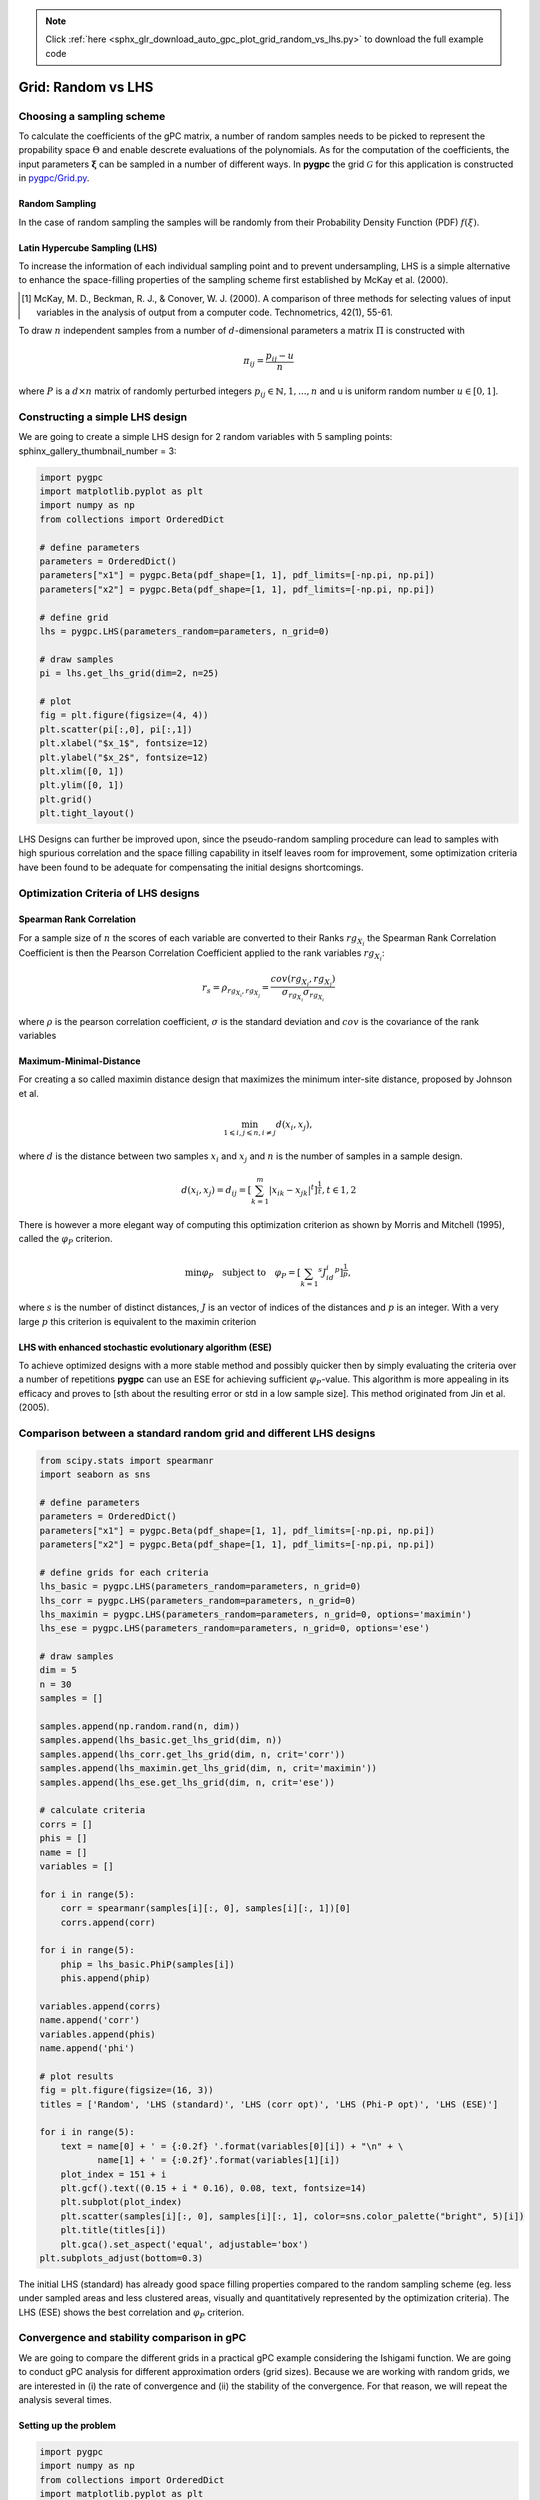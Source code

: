 .. note::
    :class: sphx-glr-download-link-note

    Click :ref:`here <sphx_glr_download_auto_gpc_plot_grid_random_vs_lhs.py>` to download the full example code
.. rst-class:: sphx-glr-example-title

.. _sphx_glr_auto_gpc_plot_grid_random_vs_lhs.py:


Grid: Random vs LHS
===================

Choosing a sampling scheme
--------------------------

To calculate the coefficients of the gPC matrix, a number of random samples needs to be
picked to represent the propability space :math:`\Theta` and enable descrete evaluations of the
polynomials. As for the computation of the coefficients, the input parameters :math:`\mathbf{\xi}`
can be sampled in a number of different ways. In **pygpc** the grid :math:`\mathcal{G}` for this
application is constructed in `pygpc/Grid.py <../../../../pygpc/Grid.py>`_.

Random Sampling
^^^^^^^^^^^^^^^
In the case of random sampling the samples will be randomly from their Probability Density Function (PDF)
:math:`f(\xi)`.

Latin Hypercube Sampling (LHS)
^^^^^^^^^^^^^^^^^^^^^^^^^^^^^^
To increase the information of each individual sampling point and to prevent undersampling, LHS is a simple
alternative to enhance the space-filling properties of the sampling scheme first established by
McKay et al. (2000).

.. [1] McKay, M. D., Beckman, R. J., & Conover, W. J. (2000). A comparison of three methods for selecting
   values of input variables in the analysis of output from a computer code. Technometrics, 42(1), 55-61.

To draw :math:`n` independent samples from a number of :math:`d`-dimensional parameters
a matrix :math:`\Pi` is constructed with

.. math::

    \pi_{ij} = \frac{p_{ij} - u}{n}

where :math:`P` is a :math:`d \times n` matrix of randomly perturbed integers
:math:`p_{ij} \in \mathbb{N}, {1,...,n}` and u is uniform random number :math:`u \in [0,1]`.

Constructing a simple LHS design
--------------------------------
We are going to create a simple LHS design for 2 random variables with 5 sampling points:
sphinx_gallery_thumbnail_number = 3:


.. code-block:: default


    import pygpc
    import matplotlib.pyplot as plt
    import numpy as np
    from collections import OrderedDict

    # define parameters
    parameters = OrderedDict()
    parameters["x1"] = pygpc.Beta(pdf_shape=[1, 1], pdf_limits=[-np.pi, np.pi])
    parameters["x2"] = pygpc.Beta(pdf_shape=[1, 1], pdf_limits=[-np.pi, np.pi])

    # define grid
    lhs = pygpc.LHS(parameters_random=parameters, n_grid=0)

    # draw samples
    pi = lhs.get_lhs_grid(dim=2, n=25)

    # plot
    fig = plt.figure(figsize=(4, 4))
    plt.scatter(pi[:,0], pi[:,1])
    plt.xlabel("$x_1$", fontsize=12)
    plt.ylabel("$x_2$", fontsize=12)
    plt.xlim([0, 1])
    plt.ylim([0, 1])
    plt.grid()
    plt.tight_layout()




.. image:: /auto_gpc/images/sphx_glr_plot_grid_random_vs_lhs_001.png
    :class: sphx-glr-single-img





LHS Designs can further be improved upon, since the pseudo-random sampling procedure
can lead to samples with high spurious correlation and the space filling capability
in itself leaves room for improvement, some optimization criteria have been found to
be adequate for compensating the initial designs shortcomings.

Optimization Criteria of LHS designs
------------------------------------
Spearman Rank Correlation
^^^^^^^^^^^^^^^^^^^^^^^^^
For a sample size of :math:`n` the scores of each variable are converted to their Ranks :math:`rg_{X_i}`
the Spearman Rank Correlation Coefficient is then the Pearson Correlation Coefficient applied to the rank
variables :math:`rg_{X_i}`:

.. math::

    r_s = \rho_{rg_{X_i}, rg_{X_j}} = \frac{cov(rg_{X_i}, rg_{X_j})}{\sigma_{rg_{X_i}} \sigma_{rg_{X_i}}}

where :math:`\rho` is the pearson correlation coefficient, :math:`\sigma` is the standard deviation
and :math:`cov` is the covariance of the rank variables

Maximum-Minimal-Distance
^^^^^^^^^^^^^^^^^^^^^^^^
For creating a so called maximin distance design that maximizes the minimum inter-site distance, proposed by
Johnson et al.

.. math::

    \min_{1 \leqslant i, j \leqslant n, i \neq j} d(x_i,x_j),

where :math:`d` is the distance between two samples :math:`x_i` and :math:`x_j` and
:math:`n` is the number of samples in a sample design.

.. math::

    d(x_i,x_j) = d_ij = [ \sum_{k=1}^{m}|x_ik - x_jk| ^ t]^\frac{1}{t}, t \in {1,2}

There is however a more elegant way of computing this optimization criterion as shown by Morris and Mitchell (1995),
called the :math:`\varphi_P` criterion.

.. math::

    \min\varphi_P \quad \text{subject to} \quad \varphi_P = [ \sum_{k = 1} ^ {s} J_id_i  ^ p]^\frac{1}{p},

where :math:`s` is the number of distinct distances, :math:`J` is an vector of indices of the distances
and :math:`p` is an integer. With a very large :math:`p` this criterion is equivalent to the maximin criterion

.. Morris, M. D. and Mitchell, T. J. ( (1995). Exploratory Designs for Computer Experiments.J. Statist. Plann.
   Inference 43, 381-402.

LHS with enhanced stochastic evolutionary algorithm (ESE)
^^^^^^^^^^^^^^^^^^^^^^^^^^^^^^^^^^^^^^^^^^^^^^^^^^^^^^^^^
To achieve optimized designs with a more stable method and possibly quicker then by simply evaluating
the criteria over a number of repetitions **pygpc** can use an ESE for achieving sufficient
:math:`\varphi_P`-value. This algorithm is more appealing in its efficacy and proves to
[sth about the resulting error or std in a low sample size].
This method originated from Jin et al. (2005).

.. Jin, R., Chen, W., Sudjianto, A. (2005). An efficient algorithm for constructing optimal
   design of computer experiments. Journal of statistical planning and inference, 134(1), 268-287.

Comparison between a standard random grid and different LHS designs
-------------------------------------------------------------------


.. code-block:: default


    from scipy.stats import spearmanr
    import seaborn as sns

    # define parameters
    parameters = OrderedDict()
    parameters["x1"] = pygpc.Beta(pdf_shape=[1, 1], pdf_limits=[-np.pi, np.pi])
    parameters["x2"] = pygpc.Beta(pdf_shape=[1, 1], pdf_limits=[-np.pi, np.pi])

    # define grids for each criteria
    lhs_basic = pygpc.LHS(parameters_random=parameters, n_grid=0)
    lhs_corr = pygpc.LHS(parameters_random=parameters, n_grid=0)
    lhs_maximin = pygpc.LHS(parameters_random=parameters, n_grid=0, options='maximin')
    lhs_ese = pygpc.LHS(parameters_random=parameters, n_grid=0, options='ese')

    # draw samples
    dim = 5
    n = 30
    samples = []

    samples.append(np.random.rand(n, dim))
    samples.append(lhs_basic.get_lhs_grid(dim, n))
    samples.append(lhs_corr.get_lhs_grid(dim, n, crit='corr'))
    samples.append(lhs_maximin.get_lhs_grid(dim, n, crit='maximin'))
    samples.append(lhs_ese.get_lhs_grid(dim, n, crit='ese'))

    # calculate criteria
    corrs = []
    phis = []
    name = []
    variables = []

    for i in range(5):
        corr = spearmanr(samples[i][:, 0], samples[i][:, 1])[0]
        corrs.append(corr)

    for i in range(5):
        phip = lhs_basic.PhiP(samples[i])
        phis.append(phip)

    variables.append(corrs)
    name.append('corr')
    variables.append(phis)
    name.append('phi')

    # plot results
    fig = plt.figure(figsize=(16, 3))
    titles = ['Random', 'LHS (standard)', 'LHS (corr opt)', 'LHS (Phi-P opt)', 'LHS (ESE)']

    for i in range(5):
        text = name[0] + ' = {:0.2f} '.format(variables[0][i]) + "\n" + \
               name[1] + ' = {:0.2f}'.format(variables[1][i])
        plot_index = 151 + i
        plt.gcf().text((0.15 + i * 0.16), 0.08, text, fontsize=14)
        plt.subplot(plot_index)
        plt.scatter(samples[i][:, 0], samples[i][:, 1], color=sns.color_palette("bright", 5)[i])
        plt.title(titles[i])
        plt.gca().set_aspect('equal', adjustable='box')
    plt.subplots_adjust(bottom=0.3)




.. image:: /auto_gpc/images/sphx_glr_plot_grid_random_vs_lhs_002.png
    :class: sphx-glr-single-img





The initial LHS (standard) has already good space filling properties compared
to the random sampling scheme (eg. less under sampled areas and less clustered areas,
visually and quantitatively represented by the optimization criteria). The LHS (ESE)
shows the best correlation and :math:`\varphi_P` criterion.

Convergence and stability comparison in gPC
-------------------------------------------
We are going to compare the different grids in a practical gPC example considering the Ishigami function.
We are going to conduct gPC analysis for different approximation orders (grid sizes).
Because we are working with random grids, we are interested in (i) the rate of convergence
and (ii) the stability of the convergence. For that reason, we will repeat the analysis several times.

Setting up the problem
^^^^^^^^^^^^^^^^^^^^^^


.. code-block:: default

    import pygpc
    import numpy as np
    from collections import OrderedDict
    import matplotlib.pyplot as plt

    # grids to compare
    grids = [pygpc.Random, pygpc.LHS, pygpc.LHS, pygpc.LHS, pygpc.LHS]
    grids_options = [None, None, "corr", "maximin", "ese"]
    grid_legend = ["Random", "LHS (standard)", "LHS (corr opt)", "LHS (Phi-P opt)", "LHS (ESE)"]
    order = [2, 3, 4, 5, 6, 7, 8, 9, 10]
    repetitions = 5

    err = np.zeros((len(grids), len(order), repetitions))
    n_grid = np.zeros(len(order))

    # Model
    model = pygpc.testfunctions.Ishigami()

    # Problem
    parameters = OrderedDict()
    parameters["x1"] = pygpc.Beta(pdf_shape=[1, 1], pdf_limits=[-np.pi, np.pi])
    parameters["x2"] = pygpc.Beta(pdf_shape=[1, 1], pdf_limits=[-np.pi, np.pi])
    parameters["x3"] = 0.
    parameters["a"] = 7.
    parameters["b"] = 0.1

    problem = pygpc.Problem(model, parameters)

    # gPC options
    options = dict()
    options["method"] = "reg"
    options["solver"] = "Moore-Penrose"
    options["interaction_order"] = problem.dim
    options["order_max_norm"] = 1
    options["n_cpu"] = 0
    options["adaptive_sampling"] = False
    options["gradient_enhanced"] = False
    options["fn_results"] = None
    options["error_type"] = "nrmsd"
    options["error_norm"] = "relative"
    options["matrix_ratio"] = 2
    options["eps"] = 0.001
    options["backend"] = "omp"








Running the analysis
^^^^^^^^^^^^^^^^^^^^


.. code-block:: default

    for i_g, g in enumerate(grids):
        for i_o, o in enumerate(order):
            for i_n, n in enumerate(range(repetitions)):

                options["order"] = [o] * problem.dim
                options["order_max"] = o
                options["grid"] = g
                options["grid_options"] = grids_options[i_g]

                n_coeffs = pygpc.get_num_coeffs_sparse(order_dim_max=options["order"],
                                                       order_glob_max=options["order_max"],
                                                       order_inter_max=options["interaction_order"],
                                                       dim=problem.dim)

                grid = g(parameters_random=problem.parameters_random,
                         n_grid=options["matrix_ratio"] * n_coeffs,
                         options=options["grid_options"])

                # define algorithm
                algorithm = pygpc.Static(problem=problem, options=options, grid=grid)

                # Initialize gPC Session
                session = pygpc.Session(algorithm=algorithm)

                # run gPC session
                session, coeffs, results = session.run()

                err[i_g, i_o, i_n] = pygpc.validate_gpc_mc(session=session,
                                                           coeffs=coeffs,
                                                           n_samples=int(1e4),
                                                           n_cpu=0,
                                                           output_idx=0,
                                                           fn_out=None,
                                                           plot=False)

            n_grid[i_o] = grid.n_grid

    err_mean = np.mean(err, axis=2)
    err_std = np.std(err, axis=2)





.. rst-class:: sphx-glr-script-out

 Out:

 .. code-block:: none

    Performing 12 simulations!
    It/Sub-it: 2/2 Performing simulation 01 from 12 [===                                     ] 8.3%
    Total parallel function evaluation: 0.0008671283721923828 sec
    Determine gPC coefficients using 'Moore-Penrose' solver ...
    It/Sub-it: N/A/N/A Performing simulation 00001 from 10000 [                                        ] 0.0%
    -> relative nrmsd error = 0.32965051700118025
    It/Sub-it: N/A/N/A Performing simulation 00001 from 10000 [                                        ] 0.0%
    Performing 12 simulations!
    It/Sub-it: 2/2 Performing simulation 01 from 12 [===                                     ] 8.3%
    Total parallel function evaluation: 0.0009000301361083984 sec
    Determine gPC coefficients using 'Moore-Penrose' solver ...
    It/Sub-it: N/A/N/A Performing simulation 00001 from 10000 [                                        ] 0.0%
    -> relative nrmsd error = 0.6150769230256643
    It/Sub-it: N/A/N/A Performing simulation 00001 from 10000 [                                        ] 0.0%
    Performing 12 simulations!
    It/Sub-it: 2/2 Performing simulation 01 from 12 [===                                     ] 8.3%
    Total parallel function evaluation: 0.001001119613647461 sec
    Determine gPC coefficients using 'Moore-Penrose' solver ...
    It/Sub-it: N/A/N/A Performing simulation 00001 from 10000 [                                        ] 0.0%
    -> relative nrmsd error = 0.6915179091436132
    It/Sub-it: N/A/N/A Performing simulation 00001 from 10000 [                                        ] 0.0%
    Performing 12 simulations!
    It/Sub-it: 2/2 Performing simulation 01 from 12 [===                                     ] 8.3%
    Total parallel function evaluation: 0.0008144378662109375 sec
    Determine gPC coefficients using 'Moore-Penrose' solver ...
    It/Sub-it: N/A/N/A Performing simulation 00001 from 10000 [                                        ] 0.0%
    -> relative nrmsd error = 0.32791380875668175
    It/Sub-it: N/A/N/A Performing simulation 00001 from 10000 [                                        ] 0.0%
    Performing 12 simulations!
    It/Sub-it: 2/2 Performing simulation 01 from 12 [===                                     ] 8.3%
    Total parallel function evaluation: 0.0004878044128417969 sec
    Determine gPC coefficients using 'Moore-Penrose' solver ...
    It/Sub-it: N/A/N/A Performing simulation 00001 from 10000 [                                        ] 0.0%
    -> relative nrmsd error = 0.3831439516601068
    It/Sub-it: N/A/N/A Performing simulation 00001 from 10000 [                                        ] 0.0%
    Performing 20 simulations!
    It/Sub-it: 3/2 Performing simulation 01 from 20 [==                                      ] 5.0%
    Total parallel function evaluation: 0.0011026859283447266 sec
    Determine gPC coefficients using 'Moore-Penrose' solver ...
    It/Sub-it: N/A/N/A Performing simulation 00001 from 10000 [                                        ] 0.0%
    -> relative nrmsd error = 0.49184949197422534
    It/Sub-it: N/A/N/A Performing simulation 00001 from 10000 [                                        ] 0.0%
    Performing 20 simulations!
    It/Sub-it: 3/2 Performing simulation 01 from 20 [==                                      ] 5.0%
    Total parallel function evaluation: 0.0006325244903564453 sec
    Determine gPC coefficients using 'Moore-Penrose' solver ...
    It/Sub-it: N/A/N/A Performing simulation 00001 from 10000 [                                        ] 0.0%
    -> relative nrmsd error = 1.1985018755042445
    It/Sub-it: N/A/N/A Performing simulation 00001 from 10000 [                                        ] 0.0%
    Performing 20 simulations!
    It/Sub-it: 3/2 Performing simulation 01 from 20 [==                                      ] 5.0%
    Total parallel function evaluation: 0.0013265609741210938 sec
    Determine gPC coefficients using 'Moore-Penrose' solver ...
    It/Sub-it: N/A/N/A Performing simulation 00001 from 10000 [                                        ] 0.0%
    -> relative nrmsd error = 0.39147684586079223
    It/Sub-it: N/A/N/A Performing simulation 00001 from 10000 [                                        ] 0.0%
    Performing 20 simulations!
    It/Sub-it: 3/2 Performing simulation 01 from 20 [==                                      ] 5.0%
    Total parallel function evaluation: 0.0011019706726074219 sec
    Determine gPC coefficients using 'Moore-Penrose' solver ...
    It/Sub-it: N/A/N/A Performing simulation 00001 from 10000 [                                        ] 0.0%
    -> relative nrmsd error = 1.1715184530478797
    It/Sub-it: N/A/N/A Performing simulation 00001 from 10000 [                                        ] 0.0%
    Performing 20 simulations!
    It/Sub-it: 3/2 Performing simulation 01 from 20 [==                                      ] 5.0%
    Total parallel function evaluation: 0.0014374256134033203 sec
    Determine gPC coefficients using 'Moore-Penrose' solver ...
    It/Sub-it: N/A/N/A Performing simulation 00001 from 10000 [                                        ] 0.0%
    -> relative nrmsd error = 0.44410136613466655
    It/Sub-it: N/A/N/A Performing simulation 00001 from 10000 [                                        ] 0.0%
    Performing 30 simulations!
    It/Sub-it: 4/2 Performing simulation 01 from 30 [=                                       ] 3.3%
    Total parallel function evaluation: 0.0012793540954589844 sec
    Determine gPC coefficients using 'Moore-Penrose' solver ...
    It/Sub-it: N/A/N/A Performing simulation 00001 from 10000 [                                        ] 0.0%
    -> relative nrmsd error = 0.4385246905881125
    It/Sub-it: N/A/N/A Performing simulation 00001 from 10000 [                                        ] 0.0%
    Performing 30 simulations!
    It/Sub-it: 4/2 Performing simulation 01 from 30 [=                                       ] 3.3%
    Total parallel function evaluation: 0.0008981227874755859 sec
    Determine gPC coefficients using 'Moore-Penrose' solver ...
    It/Sub-it: N/A/N/A Performing simulation 00001 from 10000 [                                        ] 0.0%
    -> relative nrmsd error = 0.212901646214159
    It/Sub-it: N/A/N/A Performing simulation 00001 from 10000 [                                        ] 0.0%
    Performing 30 simulations!
    It/Sub-it: 4/2 Performing simulation 01 from 30 [=                                       ] 3.3%
    Total parallel function evaluation: 0.001247406005859375 sec
    Determine gPC coefficients using 'Moore-Penrose' solver ...
    It/Sub-it: N/A/N/A Performing simulation 00001 from 10000 [                                        ] 0.0%
    -> relative nrmsd error = 0.44471331020444843
    It/Sub-it: N/A/N/A Performing simulation 00001 from 10000 [                                        ] 0.0%
    Performing 30 simulations!
    It/Sub-it: 4/2 Performing simulation 01 from 30 [=                                       ] 3.3%
    Total parallel function evaluation: 0.0007097721099853516 sec
    Determine gPC coefficients using 'Moore-Penrose' solver ...
    It/Sub-it: N/A/N/A Performing simulation 00001 from 10000 [                                        ] 0.0%
    -> relative nrmsd error = 0.4110210775513524
    It/Sub-it: N/A/N/A Performing simulation 00001 from 10000 [                                        ] 0.0%
    Performing 30 simulations!
    It/Sub-it: 4/2 Performing simulation 01 from 30 [=                                       ] 3.3%
    Total parallel function evaluation: 0.0014166831970214844 sec
    Determine gPC coefficients using 'Moore-Penrose' solver ...
    It/Sub-it: N/A/N/A Performing simulation 00001 from 10000 [                                        ] 0.0%
    -> relative nrmsd error = 0.2581950445612717
    It/Sub-it: N/A/N/A Performing simulation 00001 from 10000 [                                        ] 0.0%
    Performing 42 simulations!
    It/Sub-it: 5/2 Performing simulation 01 from 42 [                                        ] 2.4%
    Total parallel function evaluation: 0.001295328140258789 sec
    Determine gPC coefficients using 'Moore-Penrose' solver ...
    It/Sub-it: N/A/N/A Performing simulation 00001 from 10000 [                                        ] 0.0%
    -> relative nrmsd error = 0.2996721849808704
    It/Sub-it: N/A/N/A Performing simulation 00001 from 10000 [                                        ] 0.0%
    Performing 42 simulations!
    It/Sub-it: 5/2 Performing simulation 01 from 42 [                                        ] 2.4%
    Total parallel function evaluation: 0.0013496875762939453 sec
    Determine gPC coefficients using 'Moore-Penrose' solver ...
    It/Sub-it: N/A/N/A Performing simulation 00001 from 10000 [                                        ] 0.0%
    -> relative nrmsd error = 0.505494815677068
    It/Sub-it: N/A/N/A Performing simulation 00001 from 10000 [                                        ] 0.0%
    Performing 42 simulations!
    It/Sub-it: 5/2 Performing simulation 01 from 42 [                                        ] 2.4%
    Total parallel function evaluation: 0.0014641284942626953 sec
    Determine gPC coefficients using 'Moore-Penrose' solver ...
    It/Sub-it: N/A/N/A Performing simulation 00001 from 10000 [                                        ] 0.0%
    -> relative nrmsd error = 0.26591504300658003
    It/Sub-it: N/A/N/A Performing simulation 00001 from 10000 [                                        ] 0.0%
    Performing 42 simulations!
    It/Sub-it: 5/2 Performing simulation 01 from 42 [                                        ] 2.4%
    Total parallel function evaluation: 0.001245737075805664 sec
    Determine gPC coefficients using 'Moore-Penrose' solver ...
    It/Sub-it: N/A/N/A Performing simulation 00001 from 10000 [                                        ] 0.0%
    -> relative nrmsd error = 0.4860639530321117
    It/Sub-it: N/A/N/A Performing simulation 00001 from 10000 [                                        ] 0.0%
    Performing 42 simulations!
    It/Sub-it: 5/2 Performing simulation 01 from 42 [                                        ] 2.4%
    Total parallel function evaluation: 0.0004582405090332031 sec
    Determine gPC coefficients using 'Moore-Penrose' solver ...
    It/Sub-it: N/A/N/A Performing simulation 00001 from 10000 [                                        ] 0.0%
    -> relative nrmsd error = 0.4977935665960531
    It/Sub-it: N/A/N/A Performing simulation 00001 from 10000 [                                        ] 0.0%
    Performing 56 simulations!
    It/Sub-it: 6/2 Performing simulation 01 from 56 [                                        ] 1.8%
    Total parallel function evaluation: 0.0011806488037109375 sec
    Determine gPC coefficients using 'Moore-Penrose' solver ...
    It/Sub-it: N/A/N/A Performing simulation 00001 from 10000 [                                        ] 0.0%
    -> relative nrmsd error = 0.06711032233994649
    It/Sub-it: N/A/N/A Performing simulation 00001 from 10000 [                                        ] 0.0%
    Performing 56 simulations!
    It/Sub-it: 6/2 Performing simulation 01 from 56 [                                        ] 1.8%
    Total parallel function evaluation: 0.0011799335479736328 sec
    Determine gPC coefficients using 'Moore-Penrose' solver ...
    It/Sub-it: N/A/N/A Performing simulation 00001 from 10000 [                                        ] 0.0%
    -> relative nrmsd error = 0.07051482694076087
    It/Sub-it: N/A/N/A Performing simulation 00001 from 10000 [                                        ] 0.0%
    Performing 56 simulations!
    It/Sub-it: 6/2 Performing simulation 01 from 56 [                                        ] 1.8%
    Total parallel function evaluation: 0.0004668235778808594 sec
    Determine gPC coefficients using 'Moore-Penrose' solver ...
    It/Sub-it: N/A/N/A Performing simulation 00001 from 10000 [                                        ] 0.0%
    -> relative nrmsd error = 0.05155399347006535
    It/Sub-it: N/A/N/A Performing simulation 00001 from 10000 [                                        ] 0.0%
    Performing 56 simulations!
    It/Sub-it: 6/2 Performing simulation 01 from 56 [                                        ] 1.8%
    Total parallel function evaluation: 0.0013208389282226562 sec
    Determine gPC coefficients using 'Moore-Penrose' solver ...
    It/Sub-it: N/A/N/A Performing simulation 00001 from 10000 [                                        ] 0.0%
    -> relative nrmsd error = 0.11886642801030035
    It/Sub-it: N/A/N/A Performing simulation 00001 from 10000 [                                        ] 0.0%
    Performing 56 simulations!
    It/Sub-it: 6/2 Performing simulation 01 from 56 [                                        ] 1.8%
    Total parallel function evaluation: 0.001226663589477539 sec
    Determine gPC coefficients using 'Moore-Penrose' solver ...
    It/Sub-it: N/A/N/A Performing simulation 00001 from 10000 [                                        ] 0.0%
    -> relative nrmsd error = 0.11282838181583091
    It/Sub-it: N/A/N/A Performing simulation 00001 from 10000 [                                        ] 0.0%
    Performing 72 simulations!
    It/Sub-it: 7/2 Performing simulation 01 from 72 [                                        ] 1.4%
    Total parallel function evaluation: 0.00031948089599609375 sec
    Determine gPC coefficients using 'Moore-Penrose' solver ...
    It/Sub-it: N/A/N/A Performing simulation 00001 from 10000 [                                        ] 0.0%
    -> relative nrmsd error = 0.10357162272631587
    It/Sub-it: N/A/N/A Performing simulation 00001 from 10000 [                                        ] 0.0%
    Performing 72 simulations!
    It/Sub-it: 7/2 Performing simulation 01 from 72 [                                        ] 1.4%
    Total parallel function evaluation: 0.000324249267578125 sec
    Determine gPC coefficients using 'Moore-Penrose' solver ...
    It/Sub-it: N/A/N/A Performing simulation 00001 from 10000 [                                        ] 0.0%
    -> relative nrmsd error = 0.07457283743600675
    It/Sub-it: N/A/N/A Performing simulation 00001 from 10000 [                                        ] 0.0%
    Performing 72 simulations!
    It/Sub-it: 7/2 Performing simulation 01 from 72 [                                        ] 1.4%
    Total parallel function evaluation: 0.00032329559326171875 sec
    Determine gPC coefficients using 'Moore-Penrose' solver ...
    It/Sub-it: N/A/N/A Performing simulation 00001 from 10000 [                                        ] 0.0%
    -> relative nrmsd error = 0.09093108625661106
    It/Sub-it: N/A/N/A Performing simulation 00001 from 10000 [                                        ] 0.0%
    Performing 72 simulations!
    It/Sub-it: 7/2 Performing simulation 01 from 72 [                                        ] 1.4%
    Total parallel function evaluation: 0.0003235340118408203 sec
    Determine gPC coefficients using 'Moore-Penrose' solver ...
    It/Sub-it: N/A/N/A Performing simulation 00001 from 10000 [                                        ] 0.0%
    -> relative nrmsd error = 0.08612648739134901
    It/Sub-it: N/A/N/A Performing simulation 00001 from 10000 [                                        ] 0.0%
    Performing 72 simulations!
    It/Sub-it: 7/2 Performing simulation 01 from 72 [                                        ] 1.4%
    Total parallel function evaluation: 0.00033211708068847656 sec
    Determine gPC coefficients using 'Moore-Penrose' solver ...
    It/Sub-it: N/A/N/A Performing simulation 00001 from 10000 [                                        ] 0.0%
    -> relative nrmsd error = 0.0849503248689929
    It/Sub-it: N/A/N/A Performing simulation 00001 from 10000 [                                        ] 0.0%
    Performing 90 simulations!
    It/Sub-it: 8/2 Performing simulation 01 from 90 [                                        ] 1.1%
    Total parallel function evaluation: 0.00033020973205566406 sec
    Determine gPC coefficients using 'Moore-Penrose' solver ...
    It/Sub-it: N/A/N/A Performing simulation 00001 from 10000 [                                        ] 0.0%
    -> relative nrmsd error = 0.013010808101611334
    It/Sub-it: N/A/N/A Performing simulation 00001 from 10000 [                                        ] 0.0%
    Performing 90 simulations!
    It/Sub-it: 8/2 Performing simulation 01 from 90 [                                        ] 1.1%
    Total parallel function evaluation: 0.0003185272216796875 sec
    Determine gPC coefficients using 'Moore-Penrose' solver ...
    It/Sub-it: N/A/N/A Performing simulation 00001 from 10000 [                                        ] 0.0%
    -> relative nrmsd error = 0.07833041962473923
    It/Sub-it: N/A/N/A Performing simulation 00001 from 10000 [                                        ] 0.0%
    Performing 90 simulations!
    It/Sub-it: 8/2 Performing simulation 01 from 90 [                                        ] 1.1%
    Total parallel function evaluation: 0.00032210350036621094 sec
    Determine gPC coefficients using 'Moore-Penrose' solver ...
    It/Sub-it: N/A/N/A Performing simulation 00001 from 10000 [                                        ] 0.0%
    -> relative nrmsd error = 0.020818266919192654
    It/Sub-it: N/A/N/A Performing simulation 00001 from 10000 [                                        ] 0.0%
    Performing 90 simulations!
    It/Sub-it: 8/2 Performing simulation 01 from 90 [                                        ] 1.1%
    Total parallel function evaluation: 0.0003268718719482422 sec
    Determine gPC coefficients using 'Moore-Penrose' solver ...
    It/Sub-it: N/A/N/A Performing simulation 00001 from 10000 [                                        ] 0.0%
    -> relative nrmsd error = 0.012854119883360401
    It/Sub-it: N/A/N/A Performing simulation 00001 from 10000 [                                        ] 0.0%
    Performing 90 simulations!
    It/Sub-it: 8/2 Performing simulation 01 from 90 [                                        ] 1.1%
    Total parallel function evaluation: 0.00032401084899902344 sec
    Determine gPC coefficients using 'Moore-Penrose' solver ...
    It/Sub-it: N/A/N/A Performing simulation 00001 from 10000 [                                        ] 0.0%
    -> relative nrmsd error = 0.01653161267214408
    It/Sub-it: N/A/N/A Performing simulation 00001 from 10000 [                                        ] 0.0%
    Performing 110 simulations!
    It/Sub-it: 9/2 Performing simulation 001 from 110 [                                        ] 0.9%
    Total parallel function evaluation: 0.00031948089599609375 sec
    Determine gPC coefficients using 'Moore-Penrose' solver ...
    It/Sub-it: N/A/N/A Performing simulation 00001 from 10000 [                                        ] 0.0%
    -> relative nrmsd error = 0.01131129282251151
    It/Sub-it: N/A/N/A Performing simulation 00001 from 10000 [                                        ] 0.0%
    Performing 110 simulations!
    It/Sub-it: 9/2 Performing simulation 001 from 110 [                                        ] 0.9%
    Total parallel function evaluation: 0.00035452842712402344 sec
    Determine gPC coefficients using 'Moore-Penrose' solver ...
    It/Sub-it: N/A/N/A Performing simulation 00001 from 10000 [                                        ] 0.0%
    -> relative nrmsd error = 0.01943395071564083
    It/Sub-it: N/A/N/A Performing simulation 00001 from 10000 [                                        ] 0.0%
    Performing 110 simulations!
    It/Sub-it: 9/2 Performing simulation 001 from 110 [                                        ] 0.9%
    Total parallel function evaluation: 0.0003159046173095703 sec
    Determine gPC coefficients using 'Moore-Penrose' solver ...
    It/Sub-it: N/A/N/A Performing simulation 00001 from 10000 [                                        ] 0.0%
    -> relative nrmsd error = 0.058958252897242665
    It/Sub-it: N/A/N/A Performing simulation 00001 from 10000 [                                        ] 0.0%
    Performing 110 simulations!
    It/Sub-it: 9/2 Performing simulation 001 from 110 [                                        ] 0.9%
    Total parallel function evaluation: 0.0004937648773193359 sec
    Determine gPC coefficients using 'Moore-Penrose' solver ...
    It/Sub-it: N/A/N/A Performing simulation 00001 from 10000 [                                        ] 0.0%
    -> relative nrmsd error = 0.07037884012821895
    It/Sub-it: N/A/N/A Performing simulation 00001 from 10000 [                                        ] 0.0%
    Performing 110 simulations!
    It/Sub-it: 9/2 Performing simulation 001 from 110 [                                        ] 0.9%
    Total parallel function evaluation: 0.0003304481506347656 sec
    Determine gPC coefficients using 'Moore-Penrose' solver ...
    It/Sub-it: N/A/N/A Performing simulation 00001 from 10000 [                                        ] 0.0%
    -> relative nrmsd error = 0.013638804127003818
    It/Sub-it: N/A/N/A Performing simulation 00001 from 10000 [                                        ] 0.0%
    Performing 132 simulations!
    It/Sub-it: 10/2 Performing simulation 001 from 132 [                                        ] 0.8%
    Total parallel function evaluation: 0.00051116943359375 sec
    Determine gPC coefficients using 'Moore-Penrose' solver ...
    It/Sub-it: N/A/N/A Performing simulation 00001 from 10000 [                                        ] 0.0%
    -> relative nrmsd error = 0.0019079531073238063
    It/Sub-it: N/A/N/A Performing simulation 00001 from 10000 [                                        ] 0.0%
    Performing 132 simulations!
    It/Sub-it: 10/2 Performing simulation 001 from 132 [                                        ] 0.8%
    Total parallel function evaluation: 0.0003523826599121094 sec
    Determine gPC coefficients using 'Moore-Penrose' solver ...
    It/Sub-it: N/A/N/A Performing simulation 00001 from 10000 [                                        ] 0.0%
    -> relative nrmsd error = 0.0023078727340819167
    It/Sub-it: N/A/N/A Performing simulation 00001 from 10000 [                                        ] 0.0%
    Performing 132 simulations!
    It/Sub-it: 10/2 Performing simulation 001 from 132 [                                        ] 0.8%
    Total parallel function evaluation: 0.00036072731018066406 sec
    Determine gPC coefficients using 'Moore-Penrose' solver ...
    It/Sub-it: N/A/N/A Performing simulation 00001 from 10000 [                                        ] 0.0%
    -> relative nrmsd error = 0.0023840357427296175
    It/Sub-it: N/A/N/A Performing simulation 00001 from 10000 [                                        ] 0.0%
    Performing 132 simulations!
    It/Sub-it: 10/2 Performing simulation 001 from 132 [                                        ] 0.8%
    Total parallel function evaluation: 0.0003490447998046875 sec
    Determine gPC coefficients using 'Moore-Penrose' solver ...
    It/Sub-it: N/A/N/A Performing simulation 00001 from 10000 [                                        ] 0.0%
    -> relative nrmsd error = 0.005682194332135005
    It/Sub-it: N/A/N/A Performing simulation 00001 from 10000 [                                        ] 0.0%
    Performing 132 simulations!
    It/Sub-it: 10/2 Performing simulation 001 from 132 [                                        ] 0.8%
    Total parallel function evaluation: 0.0005853176116943359 sec
    Determine gPC coefficients using 'Moore-Penrose' solver ...
    It/Sub-it: N/A/N/A Performing simulation 00001 from 10000 [                                        ] 0.0%
    -> relative nrmsd error = 0.001468632987137165
    It/Sub-it: N/A/N/A Performing simulation 00001 from 10000 [                                        ] 0.0%
    Performing 12 simulations!
    It/Sub-it: 2/2 Performing simulation 01 from 12 [===                                     ] 8.3%
    Total parallel function evaluation: 0.0003924369812011719 sec
    Determine gPC coefficients using 'Moore-Penrose' solver ...
    It/Sub-it: N/A/N/A Performing simulation 00001 from 10000 [                                        ] 0.0%
    -> relative nrmsd error = 0.3398383863884569
    It/Sub-it: N/A/N/A Performing simulation 00001 from 10000 [                                        ] 0.0%
    Performing 12 simulations!
    It/Sub-it: 2/2 Performing simulation 01 from 12 [===                                     ] 8.3%
    Total parallel function evaluation: 0.0004837512969970703 sec
    Determine gPC coefficients using 'Moore-Penrose' solver ...
    It/Sub-it: N/A/N/A Performing simulation 00001 from 10000 [                                        ] 0.0%
    -> relative nrmsd error = 0.38321632573738507
    It/Sub-it: N/A/N/A Performing simulation 00001 from 10000 [                                        ] 0.0%
    Performing 12 simulations!
    It/Sub-it: 2/2 Performing simulation 01 from 12 [===                                     ] 8.3%
    Total parallel function evaluation: 0.00043010711669921875 sec
    Determine gPC coefficients using 'Moore-Penrose' solver ...
    It/Sub-it: N/A/N/A Performing simulation 00001 from 10000 [                                        ] 0.0%
    -> relative nrmsd error = 0.30135182946468947
    It/Sub-it: N/A/N/A Performing simulation 00001 from 10000 [                                        ] 0.0%
    Performing 12 simulations!
    It/Sub-it: 2/2 Performing simulation 01 from 12 [===                                     ] 8.3%
    Total parallel function evaluation: 0.0003345012664794922 sec
    Determine gPC coefficients using 'Moore-Penrose' solver ...
    It/Sub-it: N/A/N/A Performing simulation 00001 from 10000 [                                        ] 0.0%
    -> relative nrmsd error = 0.3535916276208592
    It/Sub-it: N/A/N/A Performing simulation 00001 from 10000 [                                        ] 0.0%
    Performing 12 simulations!
    It/Sub-it: 2/2 Performing simulation 01 from 12 [===                                     ] 8.3%
    Total parallel function evaluation: 0.0005319118499755859 sec
    Determine gPC coefficients using 'Moore-Penrose' solver ...
    It/Sub-it: N/A/N/A Performing simulation 00001 from 10000 [                                        ] 0.0%
    -> relative nrmsd error = 0.39307651579088304
    It/Sub-it: N/A/N/A Performing simulation 00001 from 10000 [                                        ] 0.0%
    Performing 20 simulations!
    It/Sub-it: 3/2 Performing simulation 01 from 20 [==                                      ] 5.0%
    Total parallel function evaluation: 0.0005145072937011719 sec
    Determine gPC coefficients using 'Moore-Penrose' solver ...
    It/Sub-it: N/A/N/A Performing simulation 00001 from 10000 [                                        ] 0.0%
    -> relative nrmsd error = 0.30624557753025966
    It/Sub-it: N/A/N/A Performing simulation 00001 from 10000 [                                        ] 0.0%
    Performing 20 simulations!
    It/Sub-it: 3/2 Performing simulation 01 from 20 [==                                      ] 5.0%
    Total parallel function evaluation: 0.0005092620849609375 sec
    Determine gPC coefficients using 'Moore-Penrose' solver ...
    It/Sub-it: N/A/N/A Performing simulation 00001 from 10000 [                                        ] 0.0%
    -> relative nrmsd error = 0.4098980477865768
    It/Sub-it: N/A/N/A Performing simulation 00001 from 10000 [                                        ] 0.0%
    Performing 20 simulations!
    It/Sub-it: 3/2 Performing simulation 01 from 20 [==                                      ] 5.0%
    Total parallel function evaluation: 0.00047469139099121094 sec
    Determine gPC coefficients using 'Moore-Penrose' solver ...
    It/Sub-it: N/A/N/A Performing simulation 00001 from 10000 [                                        ] 0.0%
    -> relative nrmsd error = 0.5178826527537563
    It/Sub-it: N/A/N/A Performing simulation 00001 from 10000 [                                        ] 0.0%
    Performing 20 simulations!
    It/Sub-it: 3/2 Performing simulation 01 from 20 [==                                      ] 5.0%
    Total parallel function evaluation: 0.00046825408935546875 sec
    Determine gPC coefficients using 'Moore-Penrose' solver ...
    It/Sub-it: N/A/N/A Performing simulation 00001 from 10000 [                                        ] 0.0%
    -> relative nrmsd error = 0.47819824270720546
    It/Sub-it: N/A/N/A Performing simulation 00001 from 10000 [                                        ] 0.0%
    Performing 20 simulations!
    It/Sub-it: 3/2 Performing simulation 01 from 20 [==                                      ] 5.0%
    Total parallel function evaluation: 0.0004413127899169922 sec
    Determine gPC coefficients using 'Moore-Penrose' solver ...
    It/Sub-it: N/A/N/A Performing simulation 00001 from 10000 [                                        ] 0.0%
    -> relative nrmsd error = 0.44900621909638383
    It/Sub-it: N/A/N/A Performing simulation 00001 from 10000 [                                        ] 0.0%
    Performing 30 simulations!
    It/Sub-it: 4/2 Performing simulation 01 from 30 [=                                       ] 3.3%
    Total parallel function evaluation: 0.0004315376281738281 sec
    Determine gPC coefficients using 'Moore-Penrose' solver ...
    It/Sub-it: N/A/N/A Performing simulation 00001 from 10000 [                                        ] 0.0%
    -> relative nrmsd error = 0.34658492980448663
    It/Sub-it: N/A/N/A Performing simulation 00001 from 10000 [                                        ] 0.0%
    Performing 30 simulations!
    It/Sub-it: 4/2 Performing simulation 01 from 30 [=                                       ] 3.3%
    Total parallel function evaluation: 0.0004849433898925781 sec
    Determine gPC coefficients using 'Moore-Penrose' solver ...
    It/Sub-it: N/A/N/A Performing simulation 00001 from 10000 [                                        ] 0.0%
    -> relative nrmsd error = 0.3278940549294228
    It/Sub-it: N/A/N/A Performing simulation 00001 from 10000 [                                        ] 0.0%
    Performing 30 simulations!
    It/Sub-it: 4/2 Performing simulation 01 from 30 [=                                       ] 3.3%
    Total parallel function evaluation: 0.00037026405334472656 sec
    Determine gPC coefficients using 'Moore-Penrose' solver ...
    It/Sub-it: N/A/N/A Performing simulation 00001 from 10000 [                                        ] 0.0%
    -> relative nrmsd error = 0.20401853057259006
    It/Sub-it: N/A/N/A Performing simulation 00001 from 10000 [                                        ] 0.0%
    Performing 30 simulations!
    It/Sub-it: 4/2 Performing simulation 01 from 30 [=                                       ] 3.3%
    Total parallel function evaluation: 0.0014493465423583984 sec
    Determine gPC coefficients using 'Moore-Penrose' solver ...
    It/Sub-it: N/A/N/A Performing simulation 00001 from 10000 [                                        ] 0.0%
    -> relative nrmsd error = 0.267489052159903
    It/Sub-it: N/A/N/A Performing simulation 00001 from 10000 [                                        ] 0.0%
    Performing 30 simulations!
    It/Sub-it: 4/2 Performing simulation 01 from 30 [=                                       ] 3.3%
    Total parallel function evaluation: 0.0005900859832763672 sec
    Determine gPC coefficients using 'Moore-Penrose' solver ...
    It/Sub-it: N/A/N/A Performing simulation 00001 from 10000 [                                        ] 0.0%
    -> relative nrmsd error = 0.24081486480232342
    It/Sub-it: N/A/N/A Performing simulation 00001 from 10000 [                                        ] 0.0%
    Performing 42 simulations!
    It/Sub-it: 5/2 Performing simulation 01 from 42 [                                        ] 2.4%
    Total parallel function evaluation: 0.0005905628204345703 sec
    Determine gPC coefficients using 'Moore-Penrose' solver ...
    It/Sub-it: N/A/N/A Performing simulation 00001 from 10000 [                                        ] 0.0%
    -> relative nrmsd error = 0.2613371421969584
    It/Sub-it: N/A/N/A Performing simulation 00001 from 10000 [                                        ] 0.0%
    Performing 42 simulations!
    It/Sub-it: 5/2 Performing simulation 01 from 42 [                                        ] 2.4%
    Total parallel function evaluation: 0.0015349388122558594 sec
    Determine gPC coefficients using 'Moore-Penrose' solver ...
    It/Sub-it: N/A/N/A Performing simulation 00001 from 10000 [                                        ] 0.0%
    -> relative nrmsd error = 0.2878961074950875
    It/Sub-it: N/A/N/A Performing simulation 00001 from 10000 [                                        ] 0.0%
    Performing 42 simulations!
    It/Sub-it: 5/2 Performing simulation 01 from 42 [                                        ] 2.4%
    Total parallel function evaluation: 0.00036644935607910156 sec
    Determine gPC coefficients using 'Moore-Penrose' solver ...
    It/Sub-it: N/A/N/A Performing simulation 00001 from 10000 [                                        ] 0.0%
    -> relative nrmsd error = 0.22549029332435006
    It/Sub-it: N/A/N/A Performing simulation 00001 from 10000 [                                        ] 0.0%
    Performing 42 simulations!
    It/Sub-it: 5/2 Performing simulation 01 from 42 [                                        ] 2.4%
    Total parallel function evaluation: 0.0005254745483398438 sec
    Determine gPC coefficients using 'Moore-Penrose' solver ...
    It/Sub-it: N/A/N/A Performing simulation 00001 from 10000 [                                        ] 0.0%
    -> relative nrmsd error = 0.6107827619230075
    It/Sub-it: N/A/N/A Performing simulation 00001 from 10000 [                                        ] 0.0%
    Performing 42 simulations!
    It/Sub-it: 5/2 Performing simulation 01 from 42 [                                        ] 2.4%
    Total parallel function evaluation: 0.0008976459503173828 sec
    Determine gPC coefficients using 'Moore-Penrose' solver ...
    It/Sub-it: N/A/N/A Performing simulation 00001 from 10000 [                                        ] 0.0%
    -> relative nrmsd error = 0.21375133737259053
    It/Sub-it: N/A/N/A Performing simulation 00001 from 10000 [                                        ] 0.0%
    Performing 56 simulations!
    It/Sub-it: 6/2 Performing simulation 01 from 56 [                                        ] 1.8%
    Total parallel function evaluation: 0.0010068416595458984 sec
    Determine gPC coefficients using 'Moore-Penrose' solver ...
    It/Sub-it: N/A/N/A Performing simulation 00001 from 10000 [                                        ] 0.0%
    -> relative nrmsd error = 0.14512817711035378
    It/Sub-it: N/A/N/A Performing simulation 00001 from 10000 [                                        ] 0.0%
    Performing 56 simulations!
    It/Sub-it: 6/2 Performing simulation 01 from 56 [                                        ] 1.8%
    Total parallel function evaluation: 0.0009620189666748047 sec
    Determine gPC coefficients using 'Moore-Penrose' solver ...
    It/Sub-it: N/A/N/A Performing simulation 00001 from 10000 [                                        ] 0.0%
    -> relative nrmsd error = 0.14842794750063645
    It/Sub-it: N/A/N/A Performing simulation 00001 from 10000 [                                        ] 0.0%
    Performing 56 simulations!
    It/Sub-it: 6/2 Performing simulation 01 from 56 [                                        ] 1.8%
    Total parallel function evaluation: 0.0009763240814208984 sec
    Determine gPC coefficients using 'Moore-Penrose' solver ...
    It/Sub-it: N/A/N/A Performing simulation 00001 from 10000 [                                        ] 0.0%
    -> relative nrmsd error = 0.09441940556468362
    It/Sub-it: N/A/N/A Performing simulation 00001 from 10000 [                                        ] 0.0%
    Performing 56 simulations!
    It/Sub-it: 6/2 Performing simulation 01 from 56 [                                        ] 1.8%
    Total parallel function evaluation: 0.00048804283142089844 sec
    Determine gPC coefficients using 'Moore-Penrose' solver ...
    It/Sub-it: N/A/N/A Performing simulation 00001 from 10000 [                                        ] 0.0%
    -> relative nrmsd error = 0.11713550693449219
    It/Sub-it: N/A/N/A Performing simulation 00001 from 10000 [                                        ] 0.0%
    Performing 56 simulations!
    It/Sub-it: 6/2 Performing simulation 01 from 56 [                                        ] 1.8%
    Total parallel function evaluation: 0.0005507469177246094 sec
    Determine gPC coefficients using 'Moore-Penrose' solver ...
    It/Sub-it: N/A/N/A Performing simulation 00001 from 10000 [                                        ] 0.0%
    -> relative nrmsd error = 0.07797252363951303
    It/Sub-it: N/A/N/A Performing simulation 00001 from 10000 [                                        ] 0.0%
    Performing 72 simulations!
    It/Sub-it: 7/2 Performing simulation 01 from 72 [                                        ] 1.4%
    Total parallel function evaluation: 0.00033473968505859375 sec
    Determine gPC coefficients using 'Moore-Penrose' solver ...
    It/Sub-it: N/A/N/A Performing simulation 00001 from 10000 [                                        ] 0.0%
    -> relative nrmsd error = 0.1873322102024641
    It/Sub-it: N/A/N/A Performing simulation 00001 from 10000 [                                        ] 0.0%
    Performing 72 simulations!
    It/Sub-it: 7/2 Performing simulation 01 from 72 [                                        ] 1.4%
    Total parallel function evaluation: 0.00035572052001953125 sec
    Determine gPC coefficients using 'Moore-Penrose' solver ...
    It/Sub-it: N/A/N/A Performing simulation 00001 from 10000 [                                        ] 0.0%
    -> relative nrmsd error = 0.12141045923330868
    It/Sub-it: N/A/N/A Performing simulation 00001 from 10000 [                                        ] 0.0%
    Performing 72 simulations!
    It/Sub-it: 7/2 Performing simulation 01 from 72 [                                        ] 1.4%
    Total parallel function evaluation: 0.00030112266540527344 sec
    Determine gPC coefficients using 'Moore-Penrose' solver ...
    It/Sub-it: N/A/N/A Performing simulation 00001 from 10000 [                                        ] 0.0%
    -> relative nrmsd error = 0.10805015891082988
    It/Sub-it: N/A/N/A Performing simulation 00001 from 10000 [                                        ] 0.0%
    Performing 72 simulations!
    It/Sub-it: 7/2 Performing simulation 01 from 72 [                                        ] 1.4%
    Total parallel function evaluation: 0.0003216266632080078 sec
    Determine gPC coefficients using 'Moore-Penrose' solver ...
    It/Sub-it: N/A/N/A Performing simulation 00001 from 10000 [                                        ] 0.0%
    -> relative nrmsd error = 0.0713757131648799
    It/Sub-it: N/A/N/A Performing simulation 00001 from 10000 [                                        ] 0.0%
    Performing 72 simulations!
    It/Sub-it: 7/2 Performing simulation 01 from 72 [                                        ] 1.4%
    Total parallel function evaluation: 0.0003440380096435547 sec
    Determine gPC coefficients using 'Moore-Penrose' solver ...
    It/Sub-it: N/A/N/A Performing simulation 00001 from 10000 [                                        ] 0.0%
    -> relative nrmsd error = 0.11127680885586866
    It/Sub-it: N/A/N/A Performing simulation 00001 from 10000 [                                        ] 0.0%
    Performing 90 simulations!
    It/Sub-it: 8/2 Performing simulation 01 from 90 [                                        ] 1.1%
    Total parallel function evaluation: 0.000316619873046875 sec
    Determine gPC coefficients using 'Moore-Penrose' solver ...
    It/Sub-it: N/A/N/A Performing simulation 00001 from 10000 [                                        ] 0.0%
    -> relative nrmsd error = 0.03241500422419163
    It/Sub-it: N/A/N/A Performing simulation 00001 from 10000 [                                        ] 0.0%
    Performing 90 simulations!
    It/Sub-it: 8/2 Performing simulation 01 from 90 [                                        ] 1.1%
    Total parallel function evaluation: 0.00047016143798828125 sec
    Determine gPC coefficients using 'Moore-Penrose' solver ...
    It/Sub-it: N/A/N/A Performing simulation 00001 from 10000 [                                        ] 0.0%
    -> relative nrmsd error = 0.053389092550640345
    It/Sub-it: N/A/N/A Performing simulation 00001 from 10000 [                                        ] 0.0%
    Performing 90 simulations!
    It/Sub-it: 8/2 Performing simulation 01 from 90 [                                        ] 1.1%
    Total parallel function evaluation: 0.0003237724304199219 sec
    Determine gPC coefficients using 'Moore-Penrose' solver ...
    It/Sub-it: N/A/N/A Performing simulation 00001 from 10000 [                                        ] 0.0%
    -> relative nrmsd error = 0.011254900463211684
    It/Sub-it: N/A/N/A Performing simulation 00001 from 10000 [                                        ] 0.0%
    Performing 90 simulations!
    It/Sub-it: 8/2 Performing simulation 01 from 90 [                                        ] 1.1%
    Total parallel function evaluation: 0.0005731582641601562 sec
    Determine gPC coefficients using 'Moore-Penrose' solver ...
    It/Sub-it: N/A/N/A Performing simulation 00001 from 10000 [                                        ] 0.0%
    -> relative nrmsd error = 0.01969669809336342
    It/Sub-it: N/A/N/A Performing simulation 00001 from 10000 [                                        ] 0.0%
    Performing 90 simulations!
    It/Sub-it: 8/2 Performing simulation 01 from 90 [                                        ] 1.1%
    Total parallel function evaluation: 0.0006642341613769531 sec
    Determine gPC coefficients using 'Moore-Penrose' solver ...
    It/Sub-it: N/A/N/A Performing simulation 00001 from 10000 [                                        ] 0.0%
    -> relative nrmsd error = 0.03130580719777896
    It/Sub-it: N/A/N/A Performing simulation 00001 from 10000 [                                        ] 0.0%
    Performing 110 simulations!
    It/Sub-it: 9/2 Performing simulation 001 from 110 [                                        ] 0.9%
    Total parallel function evaluation: 0.0003345012664794922 sec
    Determine gPC coefficients using 'Moore-Penrose' solver ...
    It/Sub-it: N/A/N/A Performing simulation 00001 from 10000 [                                        ] 0.0%
    -> relative nrmsd error = 0.0229790452411659
    It/Sub-it: N/A/N/A Performing simulation 00001 from 10000 [                                        ] 0.0%
    Performing 110 simulations!
    It/Sub-it: 9/2 Performing simulation 001 from 110 [                                        ] 0.9%
    Total parallel function evaluation: 0.00031828880310058594 sec
    Determine gPC coefficients using 'Moore-Penrose' solver ...
    It/Sub-it: N/A/N/A Performing simulation 00001 from 10000 [                                        ] 0.0%
    -> relative nrmsd error = 0.043508808943534434
    It/Sub-it: N/A/N/A Performing simulation 00001 from 10000 [                                        ] 0.0%
    Performing 110 simulations!
    It/Sub-it: 9/2 Performing simulation 001 from 110 [                                        ] 0.9%
    Total parallel function evaluation: 0.0003311634063720703 sec
    Determine gPC coefficients using 'Moore-Penrose' solver ...
    It/Sub-it: N/A/N/A Performing simulation 00001 from 10000 [                                        ] 0.0%
    -> relative nrmsd error = 0.05481980613850361
    It/Sub-it: N/A/N/A Performing simulation 00001 from 10000 [                                        ] 0.0%
    Performing 110 simulations!
    It/Sub-it: 9/2 Performing simulation 001 from 110 [                                        ] 0.9%
    Total parallel function evaluation: 0.00032258033752441406 sec
    Determine gPC coefficients using 'Moore-Penrose' solver ...
    It/Sub-it: N/A/N/A Performing simulation 00001 from 10000 [                                        ] 0.0%
    -> relative nrmsd error = 0.011954983344775962
    It/Sub-it: N/A/N/A Performing simulation 00001 from 10000 [                                        ] 0.0%
    Performing 110 simulations!
    It/Sub-it: 9/2 Performing simulation 001 from 110 [                                        ] 0.9%
    Total parallel function evaluation: 0.00031948089599609375 sec
    Determine gPC coefficients using 'Moore-Penrose' solver ...
    It/Sub-it: N/A/N/A Performing simulation 00001 from 10000 [                                        ] 0.0%
    -> relative nrmsd error = 0.020053178018417505
    It/Sub-it: N/A/N/A Performing simulation 00001 from 10000 [                                        ] 0.0%
    Performing 132 simulations!
    It/Sub-it: 10/2 Performing simulation 001 from 132 [                                        ] 0.8%
    Total parallel function evaluation: 0.0003151893615722656 sec
    Determine gPC coefficients using 'Moore-Penrose' solver ...
    It/Sub-it: N/A/N/A Performing simulation 00001 from 10000 [                                        ] 0.0%
    -> relative nrmsd error = 0.003810436746165234
    It/Sub-it: N/A/N/A Performing simulation 00001 from 10000 [                                        ] 0.0%
    Performing 132 simulations!
    It/Sub-it: 10/2 Performing simulation 001 from 132 [                                        ] 0.8%
    Total parallel function evaluation: 0.0003323554992675781 sec
    Determine gPC coefficients using 'Moore-Penrose' solver ...
    It/Sub-it: N/A/N/A Performing simulation 00001 from 10000 [                                        ] 0.0%
    -> relative nrmsd error = 0.00198801585059959
    It/Sub-it: N/A/N/A Performing simulation 00001 from 10000 [                                        ] 0.0%
    Performing 132 simulations!
    It/Sub-it: 10/2 Performing simulation 001 from 132 [                                        ] 0.8%
    Total parallel function evaluation: 0.00039458274841308594 sec
    Determine gPC coefficients using 'Moore-Penrose' solver ...
    It/Sub-it: N/A/N/A Performing simulation 00001 from 10000 [                                        ] 0.0%
    -> relative nrmsd error = 0.0020081987111908715
    It/Sub-it: N/A/N/A Performing simulation 00001 from 10000 [                                        ] 0.0%
    Performing 132 simulations!
    It/Sub-it: 10/2 Performing simulation 001 from 132 [                                        ] 0.8%
    Total parallel function evaluation: 0.0006229877471923828 sec
    Determine gPC coefficients using 'Moore-Penrose' solver ...
    It/Sub-it: N/A/N/A Performing simulation 00001 from 10000 [                                        ] 0.0%
    -> relative nrmsd error = 0.0012891134261516497
    It/Sub-it: N/A/N/A Performing simulation 00001 from 10000 [                                        ] 0.0%
    Performing 132 simulations!
    It/Sub-it: 10/2 Performing simulation 001 from 132 [                                        ] 0.8%
    Total parallel function evaluation: 0.000335693359375 sec
    Determine gPC coefficients using 'Moore-Penrose' solver ...
    It/Sub-it: N/A/N/A Performing simulation 00001 from 10000 [                                        ] 0.0%
    -> relative nrmsd error = 0.0011481972280768338
    It/Sub-it: N/A/N/A Performing simulation 00001 from 10000 [                                        ] 0.0%
    Performing 12 simulations!
    It/Sub-it: 2/2 Performing simulation 01 from 12 [===                                     ] 8.3%
    Total parallel function evaluation: 0.00078582763671875 sec
    Determine gPC coefficients using 'Moore-Penrose' solver ...
    It/Sub-it: N/A/N/A Performing simulation 00001 from 10000 [                                        ] 0.0%
    -> relative nrmsd error = 0.41981380650361577
    It/Sub-it: N/A/N/A Performing simulation 00001 from 10000 [                                        ] 0.0%
    Performing 12 simulations!
    It/Sub-it: 2/2 Performing simulation 01 from 12 [===                                     ] 8.3%
    Total parallel function evaluation: 0.0004968643188476562 sec
    Determine gPC coefficients using 'Moore-Penrose' solver ...
    It/Sub-it: N/A/N/A Performing simulation 00001 from 10000 [                                        ] 0.0%
    -> relative nrmsd error = 0.29843513308033365
    It/Sub-it: N/A/N/A Performing simulation 00001 from 10000 [                                        ] 0.0%
    Performing 12 simulations!
    It/Sub-it: 2/2 Performing simulation 01 from 12 [===                                     ] 8.3%
    Total parallel function evaluation: 0.0009655952453613281 sec
    Determine gPC coefficients using 'Moore-Penrose' solver ...
    It/Sub-it: N/A/N/A Performing simulation 00001 from 10000 [                                        ] 0.0%
    -> relative nrmsd error = 0.3451055330517679
    It/Sub-it: N/A/N/A Performing simulation 00001 from 10000 [                                        ] 0.0%
    Performing 12 simulations!
    It/Sub-it: 2/2 Performing simulation 01 from 12 [===                                     ] 8.3%
    Total parallel function evaluation: 0.0006542205810546875 sec
    Determine gPC coefficients using 'Moore-Penrose' solver ...
    It/Sub-it: N/A/N/A Performing simulation 00001 from 10000 [                                        ] 0.0%
    -> relative nrmsd error = 0.3520984606550244
    It/Sub-it: N/A/N/A Performing simulation 00001 from 10000 [                                        ] 0.0%
    Performing 12 simulations!
    It/Sub-it: 2/2 Performing simulation 01 from 12 [===                                     ] 8.3%
    Total parallel function evaluation: 0.00041985511779785156 sec
    Determine gPC coefficients using 'Moore-Penrose' solver ...
    It/Sub-it: N/A/N/A Performing simulation 00001 from 10000 [                                        ] 0.0%
    -> relative nrmsd error = 0.3215360754394527
    It/Sub-it: N/A/N/A Performing simulation 00001 from 10000 [                                        ] 0.0%
    Performing 20 simulations!
    It/Sub-it: 3/2 Performing simulation 01 from 20 [==                                      ] 5.0%
    Total parallel function evaluation: 0.0006933212280273438 sec
    Determine gPC coefficients using 'Moore-Penrose' solver ...
    It/Sub-it: N/A/N/A Performing simulation 00001 from 10000 [                                        ] 0.0%
    -> relative nrmsd error = 0.40241210767237184
    It/Sub-it: N/A/N/A Performing simulation 00001 from 10000 [                                        ] 0.0%
    Performing 20 simulations!
    It/Sub-it: 3/2 Performing simulation 01 from 20 [==                                      ] 5.0%
    Total parallel function evaluation: 0.0016357898712158203 sec
    Determine gPC coefficients using 'Moore-Penrose' solver ...
    It/Sub-it: N/A/N/A Performing simulation 00001 from 10000 [                                        ] 0.0%
    -> relative nrmsd error = 0.3894431318037418
    It/Sub-it: N/A/N/A Performing simulation 00001 from 10000 [                                        ] 0.0%
    Performing 20 simulations!
    It/Sub-it: 3/2 Performing simulation 01 from 20 [==                                      ] 5.0%
    Total parallel function evaluation: 0.0012357234954833984 sec
    Determine gPC coefficients using 'Moore-Penrose' solver ...
    It/Sub-it: N/A/N/A Performing simulation 00001 from 10000 [                                        ] 0.0%
    -> relative nrmsd error = 0.4208043635381923
    It/Sub-it: N/A/N/A Performing simulation 00001 from 10000 [                                        ] 0.0%
    Performing 20 simulations!
    It/Sub-it: 3/2 Performing simulation 01 from 20 [==                                      ] 5.0%
    Total parallel function evaluation: 0.001165151596069336 sec
    Determine gPC coefficients using 'Moore-Penrose' solver ...
    It/Sub-it: N/A/N/A Performing simulation 00001 from 10000 [                                        ] 0.0%
    -> relative nrmsd error = 0.37123272002703517
    It/Sub-it: N/A/N/A Performing simulation 00001 from 10000 [                                        ] 0.0%
    Performing 20 simulations!
    It/Sub-it: 3/2 Performing simulation 01 from 20 [==                                      ] 5.0%
    Total parallel function evaluation: 0.002246379852294922 sec
    Determine gPC coefficients using 'Moore-Penrose' solver ...
    It/Sub-it: N/A/N/A Performing simulation 00001 from 10000 [                                        ] 0.0%
    -> relative nrmsd error = 0.35535057141061316
    It/Sub-it: N/A/N/A Performing simulation 00001 from 10000 [                                        ] 0.0%
    Performing 30 simulations!
    It/Sub-it: 4/2 Performing simulation 01 from 30 [=                                       ] 3.3%
    Total parallel function evaluation: 0.0005037784576416016 sec
    Determine gPC coefficients using 'Moore-Penrose' solver ...
    It/Sub-it: N/A/N/A Performing simulation 00001 from 10000 [                                        ] 0.0%
    -> relative nrmsd error = 0.20930422540598745
    It/Sub-it: N/A/N/A Performing simulation 00001 from 10000 [                                        ] 0.0%
    Performing 30 simulations!
    It/Sub-it: 4/2 Performing simulation 01 from 30 [=                                       ] 3.3%
    Total parallel function evaluation: 0.0009114742279052734 sec
    Determine gPC coefficients using 'Moore-Penrose' solver ...
    It/Sub-it: N/A/N/A Performing simulation 00001 from 10000 [                                        ] 0.0%
    -> relative nrmsd error = 0.4026359943696481
    It/Sub-it: N/A/N/A Performing simulation 00001 from 10000 [                                        ] 0.0%
    Performing 30 simulations!
    It/Sub-it: 4/2 Performing simulation 01 from 30 [=                                       ] 3.3%
    Total parallel function evaluation: 0.0019273757934570312 sec
    Determine gPC coefficients using 'Moore-Penrose' solver ...
    It/Sub-it: N/A/N/A Performing simulation 00001 from 10000 [                                        ] 0.0%
    -> relative nrmsd error = 0.24076051751442162
    It/Sub-it: N/A/N/A Performing simulation 00001 from 10000 [                                        ] 0.0%
    Performing 30 simulations!
    It/Sub-it: 4/2 Performing simulation 01 from 30 [=                                       ] 3.3%
    Total parallel function evaluation: 0.0011734962463378906 sec
    Determine gPC coefficients using 'Moore-Penrose' solver ...
    It/Sub-it: N/A/N/A Performing simulation 00001 from 10000 [                                        ] 0.0%
    -> relative nrmsd error = 0.4003118525174663
    It/Sub-it: N/A/N/A Performing simulation 00001 from 10000 [                                        ] 0.0%
    Performing 30 simulations!
    It/Sub-it: 4/2 Performing simulation 01 from 30 [=                                       ] 3.3%
    Total parallel function evaluation: 0.00037169456481933594 sec
    Determine gPC coefficients using 'Moore-Penrose' solver ...
    It/Sub-it: N/A/N/A Performing simulation 00001 from 10000 [                                        ] 0.0%
    -> relative nrmsd error = 0.19570186911958928
    It/Sub-it: N/A/N/A Performing simulation 00001 from 10000 [                                        ] 0.0%
    Performing 42 simulations!
    It/Sub-it: 5/2 Performing simulation 01 from 42 [                                        ] 2.4%
    Total parallel function evaluation: 0.0004279613494873047 sec
    Determine gPC coefficients using 'Moore-Penrose' solver ...
    It/Sub-it: N/A/N/A Performing simulation 00001 from 10000 [                                        ] 0.0%
    -> relative nrmsd error = 0.2978108861404222
    It/Sub-it: N/A/N/A Performing simulation 00001 from 10000 [                                        ] 0.0%
    Performing 42 simulations!
    It/Sub-it: 5/2 Performing simulation 01 from 42 [                                        ] 2.4%
    Total parallel function evaluation: 0.0011632442474365234 sec
    Determine gPC coefficients using 'Moore-Penrose' solver ...
    It/Sub-it: N/A/N/A Performing simulation 00001 from 10000 [                                        ] 0.0%
    -> relative nrmsd error = 0.33358557411178674
    It/Sub-it: N/A/N/A Performing simulation 00001 from 10000 [                                        ] 0.0%
    Performing 42 simulations!
    It/Sub-it: 5/2 Performing simulation 01 from 42 [                                        ] 2.4%
    Total parallel function evaluation: 0.0009844303131103516 sec
    Determine gPC coefficients using 'Moore-Penrose' solver ...
    It/Sub-it: N/A/N/A Performing simulation 00001 from 10000 [                                        ] 0.0%
    -> relative nrmsd error = 0.22158499924814867
    It/Sub-it: N/A/N/A Performing simulation 00001 from 10000 [                                        ] 0.0%
    Performing 42 simulations!
    It/Sub-it: 5/2 Performing simulation 01 from 42 [                                        ] 2.4%
    Total parallel function evaluation: 0.0004978179931640625 sec
    Determine gPC coefficients using 'Moore-Penrose' solver ...
    It/Sub-it: N/A/N/A Performing simulation 00001 from 10000 [                                        ] 0.0%
    -> relative nrmsd error = 0.23543902387189283
    It/Sub-it: N/A/N/A Performing simulation 00001 from 10000 [                                        ] 0.0%
    Performing 42 simulations!
    It/Sub-it: 5/2 Performing simulation 01 from 42 [                                        ] 2.4%
    Total parallel function evaluation: 0.0004010200500488281 sec
    Determine gPC coefficients using 'Moore-Penrose' solver ...
    It/Sub-it: N/A/N/A Performing simulation 00001 from 10000 [                                        ] 0.0%
    -> relative nrmsd error = 0.32703087065823533
    It/Sub-it: N/A/N/A Performing simulation 00001 from 10000 [                                        ] 0.0%
    Performing 56 simulations!
    It/Sub-it: 6/2 Performing simulation 01 from 56 [                                        ] 1.8%
    Total parallel function evaluation: 0.0006306171417236328 sec
    Determine gPC coefficients using 'Moore-Penrose' solver ...
    It/Sub-it: N/A/N/A Performing simulation 00001 from 10000 [                                        ] 0.0%
    -> relative nrmsd error = 0.12077888460339073
    It/Sub-it: N/A/N/A Performing simulation 00001 from 10000 [                                        ] 0.0%
    Performing 56 simulations!
    It/Sub-it: 6/2 Performing simulation 01 from 56 [                                        ] 1.8%
    Total parallel function evaluation: 0.0010213851928710938 sec
    Determine gPC coefficients using 'Moore-Penrose' solver ...
    It/Sub-it: N/A/N/A Performing simulation 00001 from 10000 [                                        ] 0.0%
    -> relative nrmsd error = 0.0754991558661975
    It/Sub-it: N/A/N/A Performing simulation 00001 from 10000 [                                        ] 0.0%
    Performing 56 simulations!
    It/Sub-it: 6/2 Performing simulation 01 from 56 [                                        ] 1.8%
    Total parallel function evaluation: 0.000946044921875 sec
    Determine gPC coefficients using 'Moore-Penrose' solver ...
    It/Sub-it: N/A/N/A Performing simulation 00001 from 10000 [                                        ] 0.0%
    -> relative nrmsd error = 0.09511303184097944
    It/Sub-it: N/A/N/A Performing simulation 00001 from 10000 [                                        ] 0.0%
    Performing 56 simulations!
    It/Sub-it: 6/2 Performing simulation 01 from 56 [                                        ] 1.8%
    Total parallel function evaluation: 0.0009818077087402344 sec
    Determine gPC coefficients using 'Moore-Penrose' solver ...
    It/Sub-it: N/A/N/A Performing simulation 00001 from 10000 [                                        ] 0.0%
    -> relative nrmsd error = 0.08037996002996278
    It/Sub-it: N/A/N/A Performing simulation 00001 from 10000 [                                        ] 0.0%
    Performing 56 simulations!
    It/Sub-it: 6/2 Performing simulation 01 from 56 [                                        ] 1.8%
    Total parallel function evaluation: 0.0011458396911621094 sec
    Determine gPC coefficients using 'Moore-Penrose' solver ...
    It/Sub-it: N/A/N/A Performing simulation 00001 from 10000 [                                        ] 0.0%
    -> relative nrmsd error = 0.11830598082970273
    It/Sub-it: N/A/N/A Performing simulation 00001 from 10000 [                                        ] 0.0%
    Performing 72 simulations!
    It/Sub-it: 7/2 Performing simulation 01 from 72 [                                        ] 1.4%
    Total parallel function evaluation: 0.00033354759216308594 sec
    Determine gPC coefficients using 'Moore-Penrose' solver ...
    It/Sub-it: N/A/N/A Performing simulation 00001 from 10000 [                                        ] 0.0%
    -> relative nrmsd error = 0.1362167739456595
    It/Sub-it: N/A/N/A Performing simulation 00001 from 10000 [                                        ] 0.0%
    Performing 72 simulations!
    It/Sub-it: 7/2 Performing simulation 01 from 72 [                                        ] 1.4%
    Total parallel function evaluation: 0.0005519390106201172 sec
    Determine gPC coefficients using 'Moore-Penrose' solver ...
    It/Sub-it: N/A/N/A Performing simulation 00001 from 10000 [                                        ] 0.0%
    -> relative nrmsd error = 0.17485496461469618
    It/Sub-it: N/A/N/A Performing simulation 00001 from 10000 [                                        ] 0.0%
    Performing 72 simulations!
    It/Sub-it: 7/2 Performing simulation 01 from 72 [                                        ] 1.4%
    Total parallel function evaluation: 0.00033283233642578125 sec
    Determine gPC coefficients using 'Moore-Penrose' solver ...
    It/Sub-it: N/A/N/A Performing simulation 00001 from 10000 [                                        ] 0.0%
    -> relative nrmsd error = 0.164065201474014
    It/Sub-it: N/A/N/A Performing simulation 00001 from 10000 [                                        ] 0.0%
    Performing 72 simulations!
    It/Sub-it: 7/2 Performing simulation 01 from 72 [                                        ] 1.4%
    Total parallel function evaluation: 0.000324249267578125 sec
    Determine gPC coefficients using 'Moore-Penrose' solver ...
    It/Sub-it: N/A/N/A Performing simulation 00001 from 10000 [                                        ] 0.0%
    -> relative nrmsd error = 0.32853622113937164
    It/Sub-it: N/A/N/A Performing simulation 00001 from 10000 [                                        ] 0.0%
    Performing 72 simulations!
    It/Sub-it: 7/2 Performing simulation 01 from 72 [                                        ] 1.4%
    Total parallel function evaluation: 0.00032401084899902344 sec
    Determine gPC coefficients using 'Moore-Penrose' solver ...
    It/Sub-it: N/A/N/A Performing simulation 00001 from 10000 [                                        ] 0.0%
    -> relative nrmsd error = 0.24301949968557743
    It/Sub-it: N/A/N/A Performing simulation 00001 from 10000 [                                        ] 0.0%
    Performing 90 simulations!
    It/Sub-it: 8/2 Performing simulation 01 from 90 [                                        ] 1.1%
    Total parallel function evaluation: 0.0006477832794189453 sec
    Determine gPC coefficients using 'Moore-Penrose' solver ...
    It/Sub-it: N/A/N/A Performing simulation 00001 from 10000 [                                        ] 0.0%
    -> relative nrmsd error = 0.037945713633389895
    It/Sub-it: N/A/N/A Performing simulation 00001 from 10000 [                                        ] 0.0%
    Performing 90 simulations!
    It/Sub-it: 8/2 Performing simulation 01 from 90 [                                        ] 1.1%
    Total parallel function evaluation: 0.0005857944488525391 sec
    Determine gPC coefficients using 'Moore-Penrose' solver ...
    It/Sub-it: N/A/N/A Performing simulation 00001 from 10000 [                                        ] 0.0%
    -> relative nrmsd error = 0.015708596528527845
    It/Sub-it: N/A/N/A Performing simulation 00001 from 10000 [                                        ] 0.0%
    Performing 90 simulations!
    It/Sub-it: 8/2 Performing simulation 01 from 90 [                                        ] 1.1%
    Total parallel function evaluation: 0.0003211498260498047 sec
    Determine gPC coefficients using 'Moore-Penrose' solver ...
    It/Sub-it: N/A/N/A Performing simulation 00001 from 10000 [                                        ] 0.0%
    -> relative nrmsd error = 0.014888060389245462
    It/Sub-it: N/A/N/A Performing simulation 00001 from 10000 [                                        ] 0.0%
    Performing 90 simulations!
    It/Sub-it: 8/2 Performing simulation 01 from 90 [                                        ] 1.1%
    Total parallel function evaluation: 0.00032258033752441406 sec
    Determine gPC coefficients using 'Moore-Penrose' solver ...
    It/Sub-it: N/A/N/A Performing simulation 00001 from 10000 [                                        ] 0.0%
    -> relative nrmsd error = 0.025125666882901444
    It/Sub-it: N/A/N/A Performing simulation 00001 from 10000 [                                        ] 0.0%
    Performing 90 simulations!
    It/Sub-it: 8/2 Performing simulation 01 from 90 [                                        ] 1.1%
    Total parallel function evaluation: 0.0003170967102050781 sec
    Determine gPC coefficients using 'Moore-Penrose' solver ...
    It/Sub-it: N/A/N/A Performing simulation 00001 from 10000 [                                        ] 0.0%
    -> relative nrmsd error = 0.018002615025590325
    It/Sub-it: N/A/N/A Performing simulation 00001 from 10000 [                                        ] 0.0%
    Performing 110 simulations!
    It/Sub-it: 9/2 Performing simulation 001 from 110 [                                        ] 0.9%
    Total parallel function evaluation: 0.00033211708068847656 sec
    Determine gPC coefficients using 'Moore-Penrose' solver ...
    It/Sub-it: N/A/N/A Performing simulation 00001 from 10000 [                                        ] 0.0%
    -> relative nrmsd error = 0.01782568297797758
    It/Sub-it: N/A/N/A Performing simulation 00001 from 10000 [                                        ] 0.0%
    Performing 110 simulations!
    It/Sub-it: 9/2 Performing simulation 001 from 110 [                                        ] 0.9%
    Total parallel function evaluation: 0.00035834312438964844 sec
    Determine gPC coefficients using 'Moore-Penrose' solver ...
    It/Sub-it: N/A/N/A Performing simulation 00001 from 10000 [                                        ] 0.0%
    -> relative nrmsd error = 0.01666575402369556
    It/Sub-it: N/A/N/A Performing simulation 00001 from 10000 [                                        ] 0.0%
    Performing 110 simulations!
    It/Sub-it: 9/2 Performing simulation 001 from 110 [                                        ] 0.9%
    Total parallel function evaluation: 0.00032782554626464844 sec
    Determine gPC coefficients using 'Moore-Penrose' solver ...
    It/Sub-it: N/A/N/A Performing simulation 00001 from 10000 [                                        ] 0.0%
    -> relative nrmsd error = 0.03677319116607281
    It/Sub-it: N/A/N/A Performing simulation 00001 from 10000 [                                        ] 0.0%
    Performing 110 simulations!
    It/Sub-it: 9/2 Performing simulation 001 from 110 [                                        ] 0.9%
    Total parallel function evaluation: 0.0003330707550048828 sec
    Determine gPC coefficients using 'Moore-Penrose' solver ...
    It/Sub-it: N/A/N/A Performing simulation 00001 from 10000 [                                        ] 0.0%
    -> relative nrmsd error = 0.014809739627359177
    It/Sub-it: N/A/N/A Performing simulation 00001 from 10000 [                                        ] 0.0%
    Performing 110 simulations!
    It/Sub-it: 9/2 Performing simulation 001 from 110 [                                        ] 0.9%
    Total parallel function evaluation: 0.000331878662109375 sec
    Determine gPC coefficients using 'Moore-Penrose' solver ...
    It/Sub-it: N/A/N/A Performing simulation 00001 from 10000 [                                        ] 0.0%
    -> relative nrmsd error = 0.0426393566557967
    It/Sub-it: N/A/N/A Performing simulation 00001 from 10000 [                                        ] 0.0%
    Performing 132 simulations!
    It/Sub-it: 10/2 Performing simulation 001 from 132 [                                        ] 0.8%
    Total parallel function evaluation: 0.00040793418884277344 sec
    Determine gPC coefficients using 'Moore-Penrose' solver ...
    It/Sub-it: N/A/N/A Performing simulation 00001 from 10000 [                                        ] 0.0%
    -> relative nrmsd error = 0.001904238983019215
    It/Sub-it: N/A/N/A Performing simulation 00001 from 10000 [                                        ] 0.0%
    Performing 132 simulations!
    It/Sub-it: 10/2 Performing simulation 001 from 132 [                                        ] 0.8%
    Total parallel function evaluation: 0.0003399848937988281 sec
    Determine gPC coefficients using 'Moore-Penrose' solver ...
    It/Sub-it: N/A/N/A Performing simulation 00001 from 10000 [                                        ] 0.0%
    -> relative nrmsd error = 0.002015366712179703
    It/Sub-it: N/A/N/A Performing simulation 00001 from 10000 [                                        ] 0.0%
    Performing 132 simulations!
    It/Sub-it: 10/2 Performing simulation 001 from 132 [                                        ] 0.8%
    Total parallel function evaluation: 0.00037384033203125 sec
    Determine gPC coefficients using 'Moore-Penrose' solver ...
    It/Sub-it: N/A/N/A Performing simulation 00001 from 10000 [                                        ] 0.0%
    -> relative nrmsd error = 0.004076780914595479
    It/Sub-it: N/A/N/A Performing simulation 00001 from 10000 [                                        ] 0.0%
    Performing 132 simulations!
    It/Sub-it: 10/2 Performing simulation 001 from 132 [                                        ] 0.8%
    Total parallel function evaluation: 0.0003333091735839844 sec
    Determine gPC coefficients using 'Moore-Penrose' solver ...
    It/Sub-it: N/A/N/A Performing simulation 00001 from 10000 [                                        ] 0.0%
    -> relative nrmsd error = 0.002664248428494406
    It/Sub-it: N/A/N/A Performing simulation 00001 from 10000 [                                        ] 0.0%
    Performing 132 simulations!
    It/Sub-it: 10/2 Performing simulation 001 from 132 [                                        ] 0.8%
    Total parallel function evaluation: 0.0005381107330322266 sec
    Determine gPC coefficients using 'Moore-Penrose' solver ...
    It/Sub-it: N/A/N/A Performing simulation 00001 from 10000 [                                        ] 0.0%
    -> relative nrmsd error = 0.0011526845635223715
    It/Sub-it: N/A/N/A Performing simulation 00001 from 10000 [                                        ] 0.0%
    Performing 12 simulations!
    It/Sub-it: 2/2 Performing simulation 01 from 12 [===                                     ] 8.3%
    Total parallel function evaluation: 0.001024484634399414 sec
    Determine gPC coefficients using 'Moore-Penrose' solver ...
    It/Sub-it: N/A/N/A Performing simulation 00001 from 10000 [                                        ] 0.0%
    -> relative nrmsd error = 0.2944380951704596
    It/Sub-it: N/A/N/A Performing simulation 00001 from 10000 [                                        ] 0.0%
    Performing 12 simulations!
    It/Sub-it: 2/2 Performing simulation 01 from 12 [===                                     ] 8.3%
    Total parallel function evaluation: 0.0008933544158935547 sec
    Determine gPC coefficients using 'Moore-Penrose' solver ...
    It/Sub-it: N/A/N/A Performing simulation 00001 from 10000 [                                        ] 0.0%
    -> relative nrmsd error = 0.3033035379589684
    It/Sub-it: N/A/N/A Performing simulation 00001 from 10000 [                                        ] 0.0%
    Performing 12 simulations!
    It/Sub-it: 2/2 Performing simulation 01 from 12 [===                                     ] 8.3%
    Total parallel function evaluation: 0.0011310577392578125 sec
    Determine gPC coefficients using 'Moore-Penrose' solver ...
    It/Sub-it: N/A/N/A Performing simulation 00001 from 10000 [                                        ] 0.0%
    -> relative nrmsd error = 0.2931542216000166
    It/Sub-it: N/A/N/A Performing simulation 00001 from 10000 [                                        ] 0.0%
    Performing 12 simulations!
    It/Sub-it: 2/2 Performing simulation 01 from 12 [===                                     ] 8.3%
    Total parallel function evaluation: 0.0010895729064941406 sec
    Determine gPC coefficients using 'Moore-Penrose' solver ...
    It/Sub-it: N/A/N/A Performing simulation 00001 from 10000 [                                        ] 0.0%
    -> relative nrmsd error = 0.32660835103385555
    It/Sub-it: N/A/N/A Performing simulation 00001 from 10000 [                                        ] 0.0%
    Performing 12 simulations!
    It/Sub-it: 2/2 Performing simulation 01 from 12 [===                                     ] 8.3%
    Total parallel function evaluation: 0.0010187625885009766 sec
    Determine gPC coefficients using 'Moore-Penrose' solver ...
    It/Sub-it: N/A/N/A Performing simulation 00001 from 10000 [                                        ] 0.0%
    -> relative nrmsd error = 0.2943276699591107
    It/Sub-it: N/A/N/A Performing simulation 00001 from 10000 [                                        ] 0.0%
    Performing 20 simulations!
    It/Sub-it: 3/2 Performing simulation 01 from 20 [==                                      ] 5.0%
    Total parallel function evaluation: 0.0011167526245117188 sec
    Determine gPC coefficients using 'Moore-Penrose' solver ...
    It/Sub-it: N/A/N/A Performing simulation 00001 from 10000 [                                        ] 0.0%
    -> relative nrmsd error = 0.32298299102773287
    It/Sub-it: N/A/N/A Performing simulation 00001 from 10000 [                                        ] 0.0%
    Performing 20 simulations!
    It/Sub-it: 3/2 Performing simulation 01 from 20 [==                                      ] 5.0%
    Total parallel function evaluation: 0.0010869503021240234 sec
    Determine gPC coefficients using 'Moore-Penrose' solver ...
    It/Sub-it: N/A/N/A Performing simulation 00001 from 10000 [                                        ] 0.0%
    -> relative nrmsd error = 0.3314051403331821
    It/Sub-it: N/A/N/A Performing simulation 00001 from 10000 [                                        ] 0.0%
    Performing 20 simulations!
    It/Sub-it: 3/2 Performing simulation 01 from 20 [==                                      ] 5.0%
    Total parallel function evaluation: 0.0010161399841308594 sec
    Determine gPC coefficients using 'Moore-Penrose' solver ...
    It/Sub-it: N/A/N/A Performing simulation 00001 from 10000 [                                        ] 0.0%
    -> relative nrmsd error = 0.3224110361084736
    It/Sub-it: N/A/N/A Performing simulation 00001 from 10000 [                                        ] 0.0%
    Performing 20 simulations!
    It/Sub-it: 3/2 Performing simulation 01 from 20 [==                                      ] 5.0%
    Total parallel function evaluation: 0.0007634162902832031 sec
    Determine gPC coefficients using 'Moore-Penrose' solver ...
    It/Sub-it: N/A/N/A Performing simulation 00001 from 10000 [                                        ] 0.0%
    -> relative nrmsd error = 0.34445390414421306
    It/Sub-it: N/A/N/A Performing simulation 00001 from 10000 [                                        ] 0.0%
    Performing 20 simulations!
    It/Sub-it: 3/2 Performing simulation 01 from 20 [==                                      ] 5.0%
    Total parallel function evaluation: 0.0010237693786621094 sec
    Determine gPC coefficients using 'Moore-Penrose' solver ...
    It/Sub-it: N/A/N/A Performing simulation 00001 from 10000 [                                        ] 0.0%
    -> relative nrmsd error = 0.30462559442574044
    It/Sub-it: N/A/N/A Performing simulation 00001 from 10000 [                                        ] 0.0%
    Performing 30 simulations!
    It/Sub-it: 4/2 Performing simulation 01 from 30 [=                                       ] 3.3%
    Total parallel function evaluation: 0.0006170272827148438 sec
    Determine gPC coefficients using 'Moore-Penrose' solver ...
    It/Sub-it: N/A/N/A Performing simulation 00001 from 10000 [                                        ] 0.0%
    -> relative nrmsd error = 0.19150789334404358
    It/Sub-it: N/A/N/A Performing simulation 00001 from 10000 [                                        ] 0.0%
    Performing 30 simulations!
    It/Sub-it: 4/2 Performing simulation 01 from 30 [=                                       ] 3.3%
    Total parallel function evaluation: 0.0015964508056640625 sec
    Determine gPC coefficients using 'Moore-Penrose' solver ...
    It/Sub-it: N/A/N/A Performing simulation 00001 from 10000 [                                        ] 0.0%
    -> relative nrmsd error = 0.310502214268278
    It/Sub-it: N/A/N/A Performing simulation 00001 from 10000 [                                        ] 0.0%
    Performing 30 simulations!
    It/Sub-it: 4/2 Performing simulation 01 from 30 [=                                       ] 3.3%
    Total parallel function evaluation: 0.0011432170867919922 sec
    Determine gPC coefficients using 'Moore-Penrose' solver ...
    It/Sub-it: N/A/N/A Performing simulation 00001 from 10000 [                                        ] 0.0%
    -> relative nrmsd error = 0.22044835058575238
    It/Sub-it: N/A/N/A Performing simulation 00001 from 10000 [                                        ] 0.0%
    Performing 30 simulations!
    It/Sub-it: 4/2 Performing simulation 01 from 30 [=                                       ] 3.3%
    Total parallel function evaluation: 0.0010149478912353516 sec
    Determine gPC coefficients using 'Moore-Penrose' solver ...
    It/Sub-it: N/A/N/A Performing simulation 00001 from 10000 [                                        ] 0.0%
    -> relative nrmsd error = 0.23096704254474415
    It/Sub-it: N/A/N/A Performing simulation 00001 from 10000 [                                        ] 0.0%
    Performing 30 simulations!
    It/Sub-it: 4/2 Performing simulation 01 from 30 [=                                       ] 3.3%
    Total parallel function evaluation: 0.0016393661499023438 sec
    Determine gPC coefficients using 'Moore-Penrose' solver ...
    It/Sub-it: N/A/N/A Performing simulation 00001 from 10000 [                                        ] 0.0%
    -> relative nrmsd error = 0.20389503157294933
    It/Sub-it: N/A/N/A Performing simulation 00001 from 10000 [                                        ] 0.0%
    Performing 42 simulations!
    It/Sub-it: 5/2 Performing simulation 01 from 42 [                                        ] 2.4%
    Total parallel function evaluation: 0.0011687278747558594 sec
    Determine gPC coefficients using 'Moore-Penrose' solver ...
    It/Sub-it: N/A/N/A Performing simulation 00001 from 10000 [                                        ] 0.0%
    -> relative nrmsd error = 0.5021304857032262
    It/Sub-it: N/A/N/A Performing simulation 00001 from 10000 [                                        ] 0.0%
    Performing 42 simulations!
    It/Sub-it: 5/2 Performing simulation 01 from 42 [                                        ] 2.4%
    Total parallel function evaluation: 0.0012543201446533203 sec
    Determine gPC coefficients using 'Moore-Penrose' solver ...
    It/Sub-it: N/A/N/A Performing simulation 00001 from 10000 [                                        ] 0.0%
    -> relative nrmsd error = 0.4373890707133855
    It/Sub-it: N/A/N/A Performing simulation 00001 from 10000 [                                        ] 0.0%
    Performing 42 simulations!
    It/Sub-it: 5/2 Performing simulation 01 from 42 [                                        ] 2.4%
    Total parallel function evaluation: 0.0005080699920654297 sec
    Determine gPC coefficients using 'Moore-Penrose' solver ...
    It/Sub-it: N/A/N/A Performing simulation 00001 from 10000 [                                        ] 0.0%
    -> relative nrmsd error = 0.24621007065525075
    It/Sub-it: N/A/N/A Performing simulation 00001 from 10000 [                                        ] 0.0%
    Performing 42 simulations!
    It/Sub-it: 5/2 Performing simulation 01 from 42 [                                        ] 2.4%
    Total parallel function evaluation: 0.0004885196685791016 sec
    Determine gPC coefficients using 'Moore-Penrose' solver ...
    It/Sub-it: N/A/N/A Performing simulation 00001 from 10000 [                                        ] 0.0%
    -> relative nrmsd error = 0.23681281446631386
    It/Sub-it: N/A/N/A Performing simulation 00001 from 10000 [                                        ] 0.0%
    Performing 42 simulations!
    It/Sub-it: 5/2 Performing simulation 01 from 42 [                                        ] 2.4%
    Total parallel function evaluation: 0.0010921955108642578 sec
    Determine gPC coefficients using 'Moore-Penrose' solver ...
    It/Sub-it: N/A/N/A Performing simulation 00001 from 10000 [                                        ] 0.0%
    -> relative nrmsd error = 0.2682994800429234
    It/Sub-it: N/A/N/A Performing simulation 00001 from 10000 [                                        ] 0.0%
    Performing 56 simulations!
    It/Sub-it: 6/2 Performing simulation 01 from 56 [                                        ] 1.8%
    Total parallel function evaluation: 0.0018007755279541016 sec
    Determine gPC coefficients using 'Moore-Penrose' solver ...
    It/Sub-it: N/A/N/A Performing simulation 00001 from 10000 [                                        ] 0.0%
    -> relative nrmsd error = 0.11272552902936069
    It/Sub-it: N/A/N/A Performing simulation 00001 from 10000 [                                        ] 0.0%
    Performing 56 simulations!
    It/Sub-it: 6/2 Performing simulation 01 from 56 [                                        ] 1.8%
    Total parallel function evaluation: 0.00045609474182128906 sec
    Determine gPC coefficients using 'Moore-Penrose' solver ...
    It/Sub-it: N/A/N/A Performing simulation 00001 from 10000 [                                        ] 0.0%
    -> relative nrmsd error = 0.09953504705846752
    It/Sub-it: N/A/N/A Performing simulation 00001 from 10000 [                                        ] 0.0%
    Performing 56 simulations!
    It/Sub-it: 6/2 Performing simulation 01 from 56 [                                        ] 1.8%
    Total parallel function evaluation: 0.0004038810729980469 sec
    Determine gPC coefficients using 'Moore-Penrose' solver ...
    It/Sub-it: N/A/N/A Performing simulation 00001 from 10000 [                                        ] 0.0%
    -> relative nrmsd error = 0.0742480738818714
    It/Sub-it: N/A/N/A Performing simulation 00001 from 10000 [                                        ] 0.0%
    Performing 56 simulations!
    It/Sub-it: 6/2 Performing simulation 01 from 56 [                                        ] 1.8%
    Total parallel function evaluation: 0.0005676746368408203 sec
    Determine gPC coefficients using 'Moore-Penrose' solver ...
    It/Sub-it: N/A/N/A Performing simulation 00001 from 10000 [                                        ] 0.0%
    -> relative nrmsd error = 0.07131838316130092
    It/Sub-it: N/A/N/A Performing simulation 00001 from 10000 [                                        ] 0.0%
    Performing 56 simulations!
    It/Sub-it: 6/2 Performing simulation 01 from 56 [                                        ] 1.8%
    Total parallel function evaluation: 0.001220703125 sec
    Determine gPC coefficients using 'Moore-Penrose' solver ...
    It/Sub-it: N/A/N/A Performing simulation 00001 from 10000 [                                        ] 0.0%
    -> relative nrmsd error = 0.08719014977895458
    It/Sub-it: N/A/N/A Performing simulation 00001 from 10000 [                                        ] 0.0%
    Performing 72 simulations!
    It/Sub-it: 7/2 Performing simulation 01 from 72 [                                        ] 1.4%
    Total parallel function evaluation: 0.0003230571746826172 sec
    Determine gPC coefficients using 'Moore-Penrose' solver ...
    It/Sub-it: N/A/N/A Performing simulation 00001 from 10000 [                                        ] 0.0%
    -> relative nrmsd error = 0.24254335707810443
    It/Sub-it: N/A/N/A Performing simulation 00001 from 10000 [                                        ] 0.0%
    Performing 72 simulations!
    It/Sub-it: 7/2 Performing simulation 01 from 72 [                                        ] 1.4%
    Total parallel function evaluation: 0.0003199577331542969 sec
    Determine gPC coefficients using 'Moore-Penrose' solver ...
    It/Sub-it: N/A/N/A Performing simulation 00001 from 10000 [                                        ] 0.0%
    -> relative nrmsd error = 0.10849042009749296
    It/Sub-it: N/A/N/A Performing simulation 00001 from 10000 [                                        ] 0.0%
    Performing 72 simulations!
    It/Sub-it: 7/2 Performing simulation 01 from 72 [                                        ] 1.4%
    Total parallel function evaluation: 0.0003325939178466797 sec
    Determine gPC coefficients using 'Moore-Penrose' solver ...
    It/Sub-it: N/A/N/A Performing simulation 00001 from 10000 [                                        ] 0.0%
    -> relative nrmsd error = 0.09514246645353254
    It/Sub-it: N/A/N/A Performing simulation 00001 from 10000 [                                        ] 0.0%
    Performing 72 simulations!
    It/Sub-it: 7/2 Performing simulation 01 from 72 [                                        ] 1.4%
    Total parallel function evaluation: 0.0003199577331542969 sec
    Determine gPC coefficients using 'Moore-Penrose' solver ...
    It/Sub-it: N/A/N/A Performing simulation 00001 from 10000 [                                        ] 0.0%
    -> relative nrmsd error = 0.11181908513837323
    It/Sub-it: N/A/N/A Performing simulation 00001 from 10000 [                                        ] 0.0%
    Performing 72 simulations!
    It/Sub-it: 7/2 Performing simulation 01 from 72 [                                        ] 1.4%
    Total parallel function evaluation: 0.0003218650817871094 sec
    Determine gPC coefficients using 'Moore-Penrose' solver ...
    It/Sub-it: N/A/N/A Performing simulation 00001 from 10000 [                                        ] 0.0%
    -> relative nrmsd error = 0.05950967739103951
    It/Sub-it: N/A/N/A Performing simulation 00001 from 10000 [                                        ] 0.0%
    Performing 90 simulations!
    It/Sub-it: 8/2 Performing simulation 01 from 90 [                                        ] 1.1%
    Total parallel function evaluation: 0.00032067298889160156 sec
    Determine gPC coefficients using 'Moore-Penrose' solver ...
    It/Sub-it: N/A/N/A Performing simulation 00001 from 10000 [                                        ] 0.0%
    -> relative nrmsd error = 0.015050108683973317
    It/Sub-it: N/A/N/A Performing simulation 00001 from 10000 [                                        ] 0.0%
    Performing 90 simulations!
    It/Sub-it: 8/2 Performing simulation 01 from 90 [                                        ] 1.1%
    Total parallel function evaluation: 0.0003235340118408203 sec
    Determine gPC coefficients using 'Moore-Penrose' solver ...
    It/Sub-it: N/A/N/A Performing simulation 00001 from 10000 [                                        ] 0.0%
    -> relative nrmsd error = 0.012803719110882975
    It/Sub-it: N/A/N/A Performing simulation 00001 from 10000 [                                        ] 0.0%
    Performing 90 simulations!
    It/Sub-it: 8/2 Performing simulation 01 from 90 [                                        ] 1.1%
    Total parallel function evaluation: 0.0006463527679443359 sec
    Determine gPC coefficients using 'Moore-Penrose' solver ...
    It/Sub-it: N/A/N/A Performing simulation 00001 from 10000 [                                        ] 0.0%
    -> relative nrmsd error = 0.03150945299606057
    It/Sub-it: N/A/N/A Performing simulation 00001 from 10000 [                                        ] 0.0%
    Performing 90 simulations!
    It/Sub-it: 8/2 Performing simulation 01 from 90 [                                        ] 1.1%
    Total parallel function evaluation: 0.00031948089599609375 sec
    Determine gPC coefficients using 'Moore-Penrose' solver ...
    It/Sub-it: N/A/N/A Performing simulation 00001 from 10000 [                                        ] 0.0%
    -> relative nrmsd error = 0.015466558433996877
    It/Sub-it: N/A/N/A Performing simulation 00001 from 10000 [                                        ] 0.0%
    Performing 90 simulations!
    It/Sub-it: 8/2 Performing simulation 01 from 90 [                                        ] 1.1%
    Total parallel function evaluation: 0.0003170967102050781 sec
    Determine gPC coefficients using 'Moore-Penrose' solver ...
    It/Sub-it: N/A/N/A Performing simulation 00001 from 10000 [                                        ] 0.0%
    -> relative nrmsd error = 0.02421760733290502
    It/Sub-it: N/A/N/A Performing simulation 00001 from 10000 [                                        ] 0.0%
    Performing 110 simulations!
    It/Sub-it: 9/2 Performing simulation 001 from 110 [                                        ] 0.9%
    Total parallel function evaluation: 0.0003421306610107422 sec
    Determine gPC coefficients using 'Moore-Penrose' solver ...
    It/Sub-it: N/A/N/A Performing simulation 00001 from 10000 [                                        ] 0.0%
    -> relative nrmsd error = 0.03610754360641372
    It/Sub-it: N/A/N/A Performing simulation 00001 from 10000 [                                        ] 0.0%
    Performing 110 simulations!
    It/Sub-it: 9/2 Performing simulation 001 from 110 [                                        ] 0.9%
    Total parallel function evaluation: 0.0003170967102050781 sec
    Determine gPC coefficients using 'Moore-Penrose' solver ...
    It/Sub-it: N/A/N/A Performing simulation 00001 from 10000 [                                        ] 0.0%
    -> relative nrmsd error = 0.027327044553491962
    It/Sub-it: N/A/N/A Performing simulation 00001 from 10000 [                                        ] 0.0%
    Performing 110 simulations!
    It/Sub-it: 9/2 Performing simulation 001 from 110 [                                        ] 0.9%
    Total parallel function evaluation: 0.0003743171691894531 sec
    Determine gPC coefficients using 'Moore-Penrose' solver ...
    It/Sub-it: N/A/N/A Performing simulation 00001 from 10000 [                                        ] 0.0%
    -> relative nrmsd error = 0.018521190615046725
    It/Sub-it: N/A/N/A Performing simulation 00001 from 10000 [                                        ] 0.0%
    Performing 110 simulations!
    It/Sub-it: 9/2 Performing simulation 001 from 110 [                                        ] 0.9%
    Total parallel function evaluation: 0.0003170967102050781 sec
    Determine gPC coefficients using 'Moore-Penrose' solver ...
    It/Sub-it: N/A/N/A Performing simulation 00001 from 10000 [                                        ] 0.0%
    -> relative nrmsd error = 0.018740692427199675
    It/Sub-it: N/A/N/A Performing simulation 00001 from 10000 [                                        ] 0.0%
    Performing 110 simulations!
    It/Sub-it: 9/2 Performing simulation 001 from 110 [                                        ] 0.9%
    Total parallel function evaluation: 0.00032067298889160156 sec
    Determine gPC coefficients using 'Moore-Penrose' solver ...
    It/Sub-it: N/A/N/A Performing simulation 00001 from 10000 [                                        ] 0.0%
    -> relative nrmsd error = 0.029494026615114195
    It/Sub-it: N/A/N/A Performing simulation 00001 from 10000 [                                        ] 0.0%
    Performing 132 simulations!
    It/Sub-it: 10/2 Performing simulation 001 from 132 [                                        ] 0.8%
    Total parallel function evaluation: 0.000324249267578125 sec
    Determine gPC coefficients using 'Moore-Penrose' solver ...
    It/Sub-it: N/A/N/A Performing simulation 00001 from 10000 [                                        ] 0.0%
    -> relative nrmsd error = 0.005704697429706211
    It/Sub-it: N/A/N/A Performing simulation 00001 from 10000 [                                        ] 0.0%
    Performing 132 simulations!
    It/Sub-it: 10/2 Performing simulation 001 from 132 [                                        ] 0.8%
    Total parallel function evaluation: 0.00033020973205566406 sec
    Determine gPC coefficients using 'Moore-Penrose' solver ...
    It/Sub-it: N/A/N/A Performing simulation 00001 from 10000 [                                        ] 0.0%
    -> relative nrmsd error = 0.0017333398070345947
    It/Sub-it: N/A/N/A Performing simulation 00001 from 10000 [                                        ] 0.0%
    Performing 132 simulations!
    It/Sub-it: 10/2 Performing simulation 001 from 132 [                                        ] 0.8%
    Total parallel function evaluation: 0.00034165382385253906 sec
    Determine gPC coefficients using 'Moore-Penrose' solver ...
    It/Sub-it: N/A/N/A Performing simulation 00001 from 10000 [                                        ] 0.0%
    -> relative nrmsd error = 0.004336038929802115
    It/Sub-it: N/A/N/A Performing simulation 00001 from 10000 [                                        ] 0.0%
    Performing 132 simulations!
    It/Sub-it: 10/2 Performing simulation 001 from 132 [                                        ] 0.8%
    Total parallel function evaluation: 0.00032401084899902344 sec
    Determine gPC coefficients using 'Moore-Penrose' solver ...
    It/Sub-it: N/A/N/A Performing simulation 00001 from 10000 [                                        ] 0.0%
    -> relative nrmsd error = 0.0033381906988823834
    It/Sub-it: N/A/N/A Performing simulation 00001 from 10000 [                                        ] 0.0%
    Performing 132 simulations!
    It/Sub-it: 10/2 Performing simulation 001 from 132 [                                        ] 0.8%
    Total parallel function evaluation: 0.00033164024353027344 sec
    Determine gPC coefficients using 'Moore-Penrose' solver ...
    It/Sub-it: N/A/N/A Performing simulation 00001 from 10000 [                                        ] 0.0%
    -> relative nrmsd error = 0.0019041918463336765
    It/Sub-it: N/A/N/A Performing simulation 00001 from 10000 [                                        ] 0.0%
    Performing 12 simulations!
    It/Sub-it: 2/2 Performing simulation 01 from 12 [===                                     ] 8.3%
    Total parallel function evaluation: 0.0006935596466064453 sec
    Determine gPC coefficients using 'Moore-Penrose' solver ...
    It/Sub-it: N/A/N/A Performing simulation 00001 from 10000 [                                        ] 0.0%
    -> relative nrmsd error = 0.34943974350078794
    It/Sub-it: N/A/N/A Performing simulation 00001 from 10000 [                                        ] 0.0%
    Performing 12 simulations!
    It/Sub-it: 2/2 Performing simulation 01 from 12 [===                                     ] 8.3%
    Total parallel function evaluation: 0.0007596015930175781 sec
    Determine gPC coefficients using 'Moore-Penrose' solver ...
    It/Sub-it: N/A/N/A Performing simulation 00001 from 10000 [                                        ] 0.0%
    -> relative nrmsd error = 0.30794811536471467
    It/Sub-it: N/A/N/A Performing simulation 00001 from 10000 [                                        ] 0.0%
    Performing 12 simulations!
    It/Sub-it: 2/2 Performing simulation 01 from 12 [===                                     ] 8.3%
    Total parallel function evaluation: 0.0007345676422119141 sec
    Determine gPC coefficients using 'Moore-Penrose' solver ...
    It/Sub-it: N/A/N/A Performing simulation 00001 from 10000 [                                        ] 0.0%
    -> relative nrmsd error = 0.2863778650115438
    It/Sub-it: N/A/N/A Performing simulation 00001 from 10000 [                                        ] 0.0%
    Performing 12 simulations!
    It/Sub-it: 2/2 Performing simulation 01 from 12 [===                                     ] 8.3%
    Total parallel function evaluation: 0.001005411148071289 sec
    Determine gPC coefficients using 'Moore-Penrose' solver ...
    It/Sub-it: N/A/N/A Performing simulation 00001 from 10000 [                                        ] 0.0%
    -> relative nrmsd error = 0.3029548270636301
    It/Sub-it: N/A/N/A Performing simulation 00001 from 10000 [                                        ] 0.0%
    Performing 12 simulations!
    It/Sub-it: 2/2 Performing simulation 01 from 12 [===                                     ] 8.3%
    Total parallel function evaluation: 0.0010898113250732422 sec
    Determine gPC coefficients using 'Moore-Penrose' solver ...
    It/Sub-it: N/A/N/A Performing simulation 00001 from 10000 [                                        ] 0.0%
    -> relative nrmsd error = 0.27674870471409513
    It/Sub-it: N/A/N/A Performing simulation 00001 from 10000 [                                        ] 0.0%
    Performing 20 simulations!
    It/Sub-it: 3/2 Performing simulation 01 from 20 [==                                      ] 5.0%
    Total parallel function evaluation: 0.0008177757263183594 sec
    Determine gPC coefficients using 'Moore-Penrose' solver ...
    It/Sub-it: N/A/N/A Performing simulation 00001 from 10000 [                                        ] 0.0%
    -> relative nrmsd error = 0.28332283629905625
    It/Sub-it: N/A/N/A Performing simulation 00001 from 10000 [                                        ] 0.0%
    Performing 20 simulations!
    It/Sub-it: 3/2 Performing simulation 01 from 20 [==                                      ] 5.0%
    Total parallel function evaluation: 0.0009739398956298828 sec
    Determine gPC coefficients using 'Moore-Penrose' solver ...
    It/Sub-it: N/A/N/A Performing simulation 00001 from 10000 [                                        ] 0.0%
    -> relative nrmsd error = 0.2704917515819616
    It/Sub-it: N/A/N/A Performing simulation 00001 from 10000 [                                        ] 0.0%
    Performing 20 simulations!
    It/Sub-it: 3/2 Performing simulation 01 from 20 [==                                      ] 5.0%
    Total parallel function evaluation: 0.0009109973907470703 sec
    Determine gPC coefficients using 'Moore-Penrose' solver ...
    It/Sub-it: N/A/N/A Performing simulation 00001 from 10000 [                                        ] 0.0%
    -> relative nrmsd error = 0.3510845271203993
    It/Sub-it: N/A/N/A Performing simulation 00001 from 10000 [                                        ] 0.0%
    Performing 20 simulations!
    It/Sub-it: 3/2 Performing simulation 01 from 20 [==                                      ] 5.0%
    Total parallel function evaluation: 0.001140594482421875 sec
    Determine gPC coefficients using 'Moore-Penrose' solver ...
    It/Sub-it: N/A/N/A Performing simulation 00001 from 10000 [                                        ] 0.0%
    -> relative nrmsd error = 0.27653144449898137
    It/Sub-it: N/A/N/A Performing simulation 00001 from 10000 [                                        ] 0.0%
    Performing 20 simulations!
    It/Sub-it: 3/2 Performing simulation 01 from 20 [==                                      ] 5.0%
    Total parallel function evaluation: 0.0009253025054931641 sec
    Determine gPC coefficients using 'Moore-Penrose' solver ...
    It/Sub-it: N/A/N/A Performing simulation 00001 from 10000 [                                        ] 0.0%
    -> relative nrmsd error = 0.2714361870059388
    It/Sub-it: N/A/N/A Performing simulation 00001 from 10000 [                                        ] 0.0%
    Performing 30 simulations!
    It/Sub-it: 4/2 Performing simulation 01 from 30 [=                                       ] 3.3%
    Total parallel function evaluation: 0.0010797977447509766 sec
    Determine gPC coefficients using 'Moore-Penrose' solver ...
    It/Sub-it: N/A/N/A Performing simulation 00001 from 10000 [                                        ] 0.0%
    -> relative nrmsd error = 0.1853435968815733
    It/Sub-it: N/A/N/A Performing simulation 00001 from 10000 [                                        ] 0.0%
    Performing 30 simulations!
    It/Sub-it: 4/2 Performing simulation 01 from 30 [=                                       ] 3.3%
    Total parallel function evaluation: 0.0008537769317626953 sec
    Determine gPC coefficients using 'Moore-Penrose' solver ...
    It/Sub-it: N/A/N/A Performing simulation 00001 from 10000 [                                        ] 0.0%
    -> relative nrmsd error = 0.1760998228421143
    It/Sub-it: N/A/N/A Performing simulation 00001 from 10000 [                                        ] 0.0%
    Performing 30 simulations!
    It/Sub-it: 4/2 Performing simulation 01 from 30 [=                                       ] 3.3%
    Total parallel function evaluation: 0.0009043216705322266 sec
    Determine gPC coefficients using 'Moore-Penrose' solver ...
    It/Sub-it: N/A/N/A Performing simulation 00001 from 10000 [                                        ] 0.0%
    -> relative nrmsd error = 0.193651479282263
    It/Sub-it: N/A/N/A Performing simulation 00001 from 10000 [                                        ] 0.0%
    Performing 30 simulations!
    It/Sub-it: 4/2 Performing simulation 01 from 30 [=                                       ] 3.3%
    Total parallel function evaluation: 0.0009007453918457031 sec
    Determine gPC coefficients using 'Moore-Penrose' solver ...
    It/Sub-it: N/A/N/A Performing simulation 00001 from 10000 [                                        ] 0.0%
    -> relative nrmsd error = 0.24270604916851227
    It/Sub-it: N/A/N/A Performing simulation 00001 from 10000 [                                        ] 0.0%
    Performing 30 simulations!
    It/Sub-it: 4/2 Performing simulation 01 from 30 [=                                       ] 3.3%
    Total parallel function evaluation: 0.0010492801666259766 sec
    Determine gPC coefficients using 'Moore-Penrose' solver ...
    It/Sub-it: N/A/N/A Performing simulation 00001 from 10000 [                                        ] 0.0%
    -> relative nrmsd error = 0.2121888479008357
    It/Sub-it: N/A/N/A Performing simulation 00001 from 10000 [                                        ] 0.0%
    Performing 42 simulations!
    It/Sub-it: 5/2 Performing simulation 01 from 42 [                                        ] 2.4%
    Total parallel function evaluation: 0.0008363723754882812 sec
    Determine gPC coefficients using 'Moore-Penrose' solver ...
    It/Sub-it: N/A/N/A Performing simulation 00001 from 10000 [                                        ] 0.0%
    -> relative nrmsd error = 0.22738777348965336
    It/Sub-it: N/A/N/A Performing simulation 00001 from 10000 [                                        ] 0.0%
    Performing 42 simulations!
    It/Sub-it: 5/2 Performing simulation 01 from 42 [                                        ] 2.4%
    Total parallel function evaluation: 0.0008270740509033203 sec
    Determine gPC coefficients using 'Moore-Penrose' solver ...
    It/Sub-it: N/A/N/A Performing simulation 00001 from 10000 [                                        ] 0.0%
    -> relative nrmsd error = 0.2043033747150115
    It/Sub-it: N/A/N/A Performing simulation 00001 from 10000 [                                        ] 0.0%
    Performing 42 simulations!
    It/Sub-it: 5/2 Performing simulation 01 from 42 [                                        ] 2.4%
    Total parallel function evaluation: 0.0007681846618652344 sec
    Determine gPC coefficients using 'Moore-Penrose' solver ...
    It/Sub-it: N/A/N/A Performing simulation 00001 from 10000 [                                        ] 0.0%
    -> relative nrmsd error = 0.22273175491908226
    It/Sub-it: N/A/N/A Performing simulation 00001 from 10000 [                                        ] 0.0%
    Performing 42 simulations!
    It/Sub-it: 5/2 Performing simulation 01 from 42 [                                        ] 2.4%
    Total parallel function evaluation: 0.0007491111755371094 sec
    Determine gPC coefficients using 'Moore-Penrose' solver ...
    It/Sub-it: N/A/N/A Performing simulation 00001 from 10000 [                                        ] 0.0%
    -> relative nrmsd error = 0.20629914437985059
    It/Sub-it: N/A/N/A Performing simulation 00001 from 10000 [                                        ] 0.0%
    Performing 42 simulations!
    It/Sub-it: 5/2 Performing simulation 01 from 42 [                                        ] 2.4%
    Total parallel function evaluation: 0.000904083251953125 sec
    Determine gPC coefficients using 'Moore-Penrose' solver ...
    It/Sub-it: N/A/N/A Performing simulation 00001 from 10000 [                                        ] 0.0%
    -> relative nrmsd error = 0.21102767731455996
    It/Sub-it: N/A/N/A Performing simulation 00001 from 10000 [                                        ] 0.0%
    Performing 56 simulations!
    It/Sub-it: 6/2 Performing simulation 01 from 56 [                                        ] 1.8%
    Total parallel function evaluation: 0.0007827281951904297 sec
    Determine gPC coefficients using 'Moore-Penrose' solver ...
    It/Sub-it: N/A/N/A Performing simulation 00001 from 10000 [                                        ] 0.0%
    -> relative nrmsd error = 0.06154854206420791
    It/Sub-it: N/A/N/A Performing simulation 00001 from 10000 [                                        ] 0.0%
    Performing 56 simulations!
    It/Sub-it: 6/2 Performing simulation 01 from 56 [                                        ] 1.8%
    Total parallel function evaluation: 0.0008656978607177734 sec
    Determine gPC coefficients using 'Moore-Penrose' solver ...
    It/Sub-it: N/A/N/A Performing simulation 00001 from 10000 [                                        ] 0.0%
    -> relative nrmsd error = 0.06290279901760319
    It/Sub-it: N/A/N/A Performing simulation 00001 from 10000 [                                        ] 0.0%
    Performing 56 simulations!
    It/Sub-it: 6/2 Performing simulation 01 from 56 [                                        ] 1.8%
    Total parallel function evaluation: 0.0008988380432128906 sec
    Determine gPC coefficients using 'Moore-Penrose' solver ...
    It/Sub-it: N/A/N/A Performing simulation 00001 from 10000 [                                        ] 0.0%
    -> relative nrmsd error = 0.04911006635536939
    It/Sub-it: N/A/N/A Performing simulation 00001 from 10000 [                                        ] 0.0%
    Performing 56 simulations!
    It/Sub-it: 6/2 Performing simulation 01 from 56 [                                        ] 1.8%
    Total parallel function evaluation: 0.0008177757263183594 sec
    Determine gPC coefficients using 'Moore-Penrose' solver ...
    It/Sub-it: N/A/N/A Performing simulation 00001 from 10000 [                                        ] 0.0%
    -> relative nrmsd error = 0.060455094797190564
    It/Sub-it: N/A/N/A Performing simulation 00001 from 10000 [                                        ] 0.0%
    Performing 56 simulations!
    It/Sub-it: 6/2 Performing simulation 01 from 56 [                                        ] 1.8%
    Total parallel function evaluation: 0.0008206367492675781 sec
    Determine gPC coefficients using 'Moore-Penrose' solver ...
    It/Sub-it: N/A/N/A Performing simulation 00001 from 10000 [                                        ] 0.0%
    -> relative nrmsd error = 0.06745509529849313
    It/Sub-it: N/A/N/A Performing simulation 00001 from 10000 [                                        ] 0.0%
    Performing 72 simulations!
    It/Sub-it: 7/2 Performing simulation 01 from 72 [                                        ] 1.4%
    Total parallel function evaluation: 0.000377655029296875 sec
    Determine gPC coefficients using 'Moore-Penrose' solver ...
    It/Sub-it: N/A/N/A Performing simulation 00001 from 10000 [                                        ] 0.0%
    -> relative nrmsd error = 0.06229990007453454
    It/Sub-it: N/A/N/A Performing simulation 00001 from 10000 [                                        ] 0.0%
    Performing 72 simulations!
    It/Sub-it: 7/2 Performing simulation 01 from 72 [                                        ] 1.4%
    Total parallel function evaluation: 0.00033164024353027344 sec
    Determine gPC coefficients using 'Moore-Penrose' solver ...
    It/Sub-it: N/A/N/A Performing simulation 00001 from 10000 [                                        ] 0.0%
    -> relative nrmsd error = 0.05932528155424208
    It/Sub-it: N/A/N/A Performing simulation 00001 from 10000 [                                        ] 0.0%
    Performing 72 simulations!
    It/Sub-it: 7/2 Performing simulation 01 from 72 [                                        ] 1.4%
    Total parallel function evaluation: 0.00032806396484375 sec
    Determine gPC coefficients using 'Moore-Penrose' solver ...
    It/Sub-it: N/A/N/A Performing simulation 00001 from 10000 [                                        ] 0.0%
    -> relative nrmsd error = 0.09081464149417279
    It/Sub-it: N/A/N/A Performing simulation 00001 from 10000 [                                        ] 0.0%
    Performing 72 simulations!
    It/Sub-it: 7/2 Performing simulation 01 from 72 [                                        ] 1.4%
    Total parallel function evaluation: 0.0003826618194580078 sec
    Determine gPC coefficients using 'Moore-Penrose' solver ...
    It/Sub-it: N/A/N/A Performing simulation 00001 from 10000 [                                        ] 0.0%
    -> relative nrmsd error = 0.07414588186460326
    It/Sub-it: N/A/N/A Performing simulation 00001 from 10000 [                                        ] 0.0%
    Performing 72 simulations!
    It/Sub-it: 7/2 Performing simulation 01 from 72 [                                        ] 1.4%
    Total parallel function evaluation: 0.0003211498260498047 sec
    Determine gPC coefficients using 'Moore-Penrose' solver ...
    It/Sub-it: N/A/N/A Performing simulation 00001 from 10000 [                                        ] 0.0%
    -> relative nrmsd error = 0.056906010529400655
    It/Sub-it: N/A/N/A Performing simulation 00001 from 10000 [                                        ] 0.0%
    Performing 90 simulations!
    It/Sub-it: 8/2 Performing simulation 01 from 90 [                                        ] 1.1%
    Total parallel function evaluation: 0.0003151893615722656 sec
    Determine gPC coefficients using 'Moore-Penrose' solver ...
    It/Sub-it: N/A/N/A Performing simulation 00001 from 10000 [                                        ] 0.0%
    -> relative nrmsd error = 0.011350001260062408
    It/Sub-it: N/A/N/A Performing simulation 00001 from 10000 [                                        ] 0.0%
    Performing 90 simulations!
    It/Sub-it: 8/2 Performing simulation 01 from 90 [                                        ] 1.1%
    Total parallel function evaluation: 0.00033020973205566406 sec
    Determine gPC coefficients using 'Moore-Penrose' solver ...
    It/Sub-it: N/A/N/A Performing simulation 00001 from 10000 [                                        ] 0.0%
    -> relative nrmsd error = 0.01248846645203314
    It/Sub-it: N/A/N/A Performing simulation 00001 from 10000 [                                        ] 0.0%
    Performing 90 simulations!
    It/Sub-it: 8/2 Performing simulation 01 from 90 [                                        ] 1.1%
    Total parallel function evaluation: 0.00031185150146484375 sec
    Determine gPC coefficients using 'Moore-Penrose' solver ...
    It/Sub-it: N/A/N/A Performing simulation 00001 from 10000 [                                        ] 0.0%
    -> relative nrmsd error = 0.009262661524466092
    It/Sub-it: N/A/N/A Performing simulation 00001 from 10000 [                                        ] 0.0%
    Performing 90 simulations!
    It/Sub-it: 8/2 Performing simulation 01 from 90 [                                        ] 1.1%
    Total parallel function evaluation: 0.000514984130859375 sec
    Determine gPC coefficients using 'Moore-Penrose' solver ...
    It/Sub-it: N/A/N/A Performing simulation 00001 from 10000 [                                        ] 0.0%
    -> relative nrmsd error = 0.015668787362038153
    It/Sub-it: N/A/N/A Performing simulation 00001 from 10000 [                                        ] 0.0%
    Performing 90 simulations!
    It/Sub-it: 8/2 Performing simulation 01 from 90 [                                        ] 1.1%
    Total parallel function evaluation: 0.0003185272216796875 sec
    Determine gPC coefficients using 'Moore-Penrose' solver ...
    It/Sub-it: N/A/N/A Performing simulation 00001 from 10000 [                                        ] 0.0%
    -> relative nrmsd error = 0.01265607027947034
    It/Sub-it: N/A/N/A Performing simulation 00001 from 10000 [                                        ] 0.0%
    Performing 110 simulations!
    It/Sub-it: 9/2 Performing simulation 001 from 110 [                                        ] 0.9%
    Total parallel function evaluation: 0.0003249645233154297 sec
    Determine gPC coefficients using 'Moore-Penrose' solver ...
    It/Sub-it: N/A/N/A Performing simulation 00001 from 10000 [                                        ] 0.0%
    -> relative nrmsd error = 0.011324181770244869
    It/Sub-it: N/A/N/A Performing simulation 00001 from 10000 [                                        ] 0.0%
    Performing 110 simulations!
    It/Sub-it: 9/2 Performing simulation 001 from 110 [                                        ] 0.9%
    Total parallel function evaluation: 0.000316619873046875 sec
    Determine gPC coefficients using 'Moore-Penrose' solver ...
    It/Sub-it: N/A/N/A Performing simulation 00001 from 10000 [                                        ] 0.0%
    -> relative nrmsd error = 0.01452316045223306
    It/Sub-it: N/A/N/A Performing simulation 00001 from 10000 [                                        ] 0.0%
    Performing 110 simulations!
    It/Sub-it: 9/2 Performing simulation 001 from 110 [                                        ] 0.9%
    Total parallel function evaluation: 0.00030922889709472656 sec
    Determine gPC coefficients using 'Moore-Penrose' solver ...
    It/Sub-it: N/A/N/A Performing simulation 00001 from 10000 [                                        ] 0.0%
    -> relative nrmsd error = 0.01012603055734501
    It/Sub-it: N/A/N/A Performing simulation 00001 from 10000 [                                        ] 0.0%
    Performing 110 simulations!
    It/Sub-it: 9/2 Performing simulation 001 from 110 [                                        ] 0.9%
    Total parallel function evaluation: 0.00032401084899902344 sec
    Determine gPC coefficients using 'Moore-Penrose' solver ...
    It/Sub-it: N/A/N/A Performing simulation 00001 from 10000 [                                        ] 0.0%
    -> relative nrmsd error = 0.010976811232021032
    It/Sub-it: N/A/N/A Performing simulation 00001 from 10000 [                                        ] 0.0%
    Performing 110 simulations!
    It/Sub-it: 9/2 Performing simulation 001 from 110 [                                        ] 0.9%
    Total parallel function evaluation: 0.00033593177795410156 sec
    Determine gPC coefficients using 'Moore-Penrose' solver ...
    It/Sub-it: N/A/N/A Performing simulation 00001 from 10000 [                                        ] 0.0%
    -> relative nrmsd error = 0.01026497320436617
    It/Sub-it: N/A/N/A Performing simulation 00001 from 10000 [                                        ] 0.0%
    Performing 132 simulations!
    It/Sub-it: 10/2 Performing simulation 001 from 132 [                                        ] 0.8%
    Total parallel function evaluation: 0.0003266334533691406 sec
    Determine gPC coefficients using 'Moore-Penrose' solver ...
    It/Sub-it: N/A/N/A Performing simulation 00001 from 10000 [                                        ] 0.0%
    -> relative nrmsd error = 0.0018375436519209956
    It/Sub-it: N/A/N/A Performing simulation 00001 from 10000 [                                        ] 0.0%
    Performing 132 simulations!
    It/Sub-it: 10/2 Performing simulation 001 from 132 [                                        ] 0.8%
    Total parallel function evaluation: 0.00032973289489746094 sec
    Determine gPC coefficients using 'Moore-Penrose' solver ...
    It/Sub-it: N/A/N/A Performing simulation 00001 from 10000 [                                        ] 0.0%
    -> relative nrmsd error = 0.0008757922107915476
    It/Sub-it: N/A/N/A Performing simulation 00001 from 10000 [                                        ] 0.0%
    Performing 132 simulations!
    It/Sub-it: 10/2 Performing simulation 001 from 132 [                                        ] 0.8%
    Total parallel function evaluation: 0.0005249977111816406 sec
    Determine gPC coefficients using 'Moore-Penrose' solver ...
    It/Sub-it: N/A/N/A Performing simulation 00001 from 10000 [                                        ] 0.0%
    -> relative nrmsd error = 0.0010529137911092555
    It/Sub-it: N/A/N/A Performing simulation 00001 from 10000 [                                        ] 0.0%
    Performing 132 simulations!
    It/Sub-it: 10/2 Performing simulation 001 from 132 [                                        ] 0.8%
    Total parallel function evaluation: 0.000335693359375 sec
    Determine gPC coefficients using 'Moore-Penrose' solver ...
    It/Sub-it: N/A/N/A Performing simulation 00001 from 10000 [                                        ] 0.0%
    -> relative nrmsd error = 0.001021832465407841
    It/Sub-it: N/A/N/A Performing simulation 00001 from 10000 [                                        ] 0.0%
    Performing 132 simulations!
    It/Sub-it: 10/2 Performing simulation 001 from 132 [                                        ] 0.8%
    Total parallel function evaluation: 0.0005075931549072266 sec
    Determine gPC coefficients using 'Moore-Penrose' solver ...
    It/Sub-it: N/A/N/A Performing simulation 00001 from 10000 [                                        ] 0.0%
    -> relative nrmsd error = 0.0029248871199077826
    It/Sub-it: N/A/N/A Performing simulation 00001 from 10000 [                                        ] 0.0%




Results
^^^^^^^
Even after a small set of repetitions the :math:`\varphi_P` optimizing ESE will produce
the best results regarding the aforementioned criteria, while also having less variation
in its pseudo-random design. Thus is it possible to half the the root-mean-squared error
:math:`\varepsilon` by using the ESE algorithm compared to completely random sampling the
grid points, while also having a consistently small standard deviation.


.. code-block:: default


    fig, ax = plt.subplots(1, 2, figsize=[12,5])

    for i in range(len(grids)):
        ax[0].errorbar(n_grid, err_mean[i, :], err_std[i, :], capsize=3, elinewidth=.5)
        ax[1].plot(n_grid, err_std[i, :])

    for a in ax:
        a.legend(grid_legend)
        a.set_xlabel("$N_g$", fontsize=12)
        a.grid()

    ax[0].set_ylabel("$\epsilon$", fontsize=12)
    ax[1].set_ylabel("std($\epsilon$)", fontsize=12)

    ax[0].set_title("gPC error vs original model (mean and std)")
    _ = ax[1].set_title("gPC error vs original model (std)")



.. image:: /auto_gpc/images/sphx_glr_plot_grid_random_vs_lhs_003.png
    :class: sphx-glr-single-img






.. rst-class:: sphx-glr-timing

   **Total running time of the script:** ( 2 minutes  28.141 seconds)


.. _sphx_glr_download_auto_gpc_plot_grid_random_vs_lhs.py:


.. only :: html

 .. container:: sphx-glr-footer
    :class: sphx-glr-footer-example



  .. container:: sphx-glr-download

     :download:`Download Python source code: plot_grid_random_vs_lhs.py <plot_grid_random_vs_lhs.py>`



  .. container:: sphx-glr-download

     :download:`Download Jupyter notebook: plot_grid_random_vs_lhs.ipynb <plot_grid_random_vs_lhs.ipynb>`


.. only:: html

 .. rst-class:: sphx-glr-signature

    `Gallery generated by Sphinx-Gallery <https://sphinx-gallery.github.io>`_

